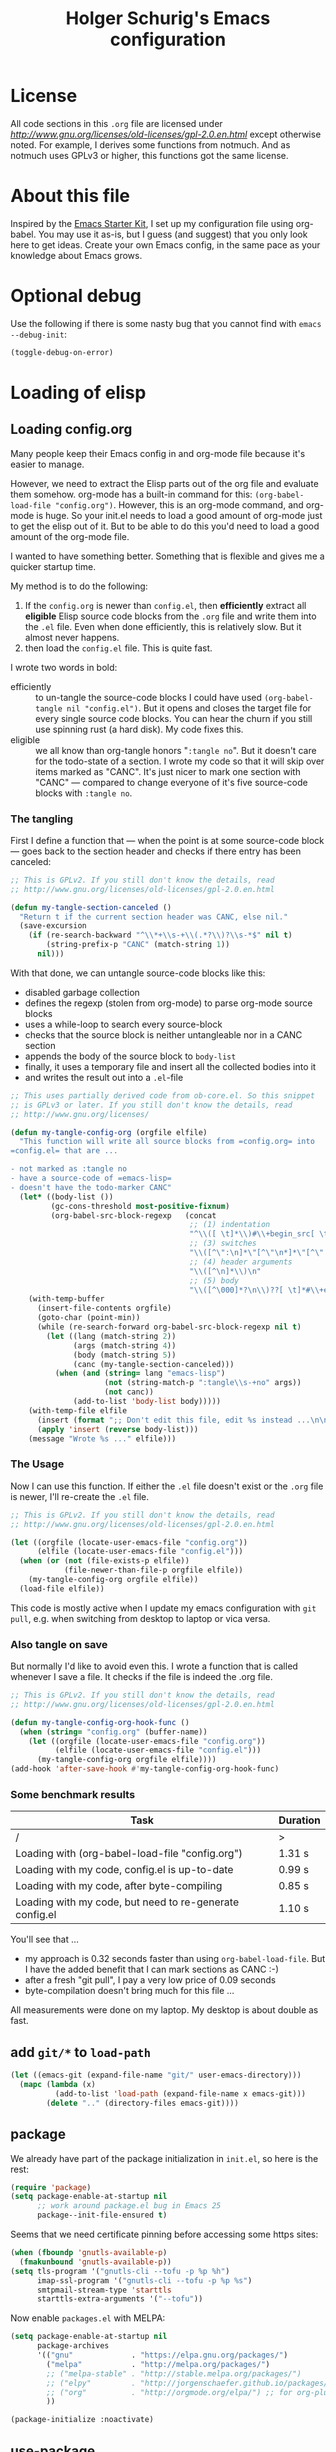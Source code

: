 #+TITLE: Holger Schurig's Emacs configuration
# @compile: (message "FOO")
# @compile: (byte-compile-file "config.el")
# @compile: (org-twbs-export-to-html)

* License

All code sections in this =.org= file are licensed under
[[GPLv2][http://www.gnu.org/licenses/old-licenses/gpl-2.0.en.html]] except
otherwise noted. For example, I derives some functions from notmuch.
And as notmuch uses GPLv3 or higher, this functions got the same
license.


* About this file
Inspired by the [[http://eschulte.me/emacs24-starter-kit/#installation][Emacs Starter Kit]], I set up my configuration file
using org-babel. You may use it as-is, but I guess (and suggest) that
you only look here to get ideas. Create your own Emacs config, in the
same pace as your knowledge about Emacs grows.


* Optional debug
Use the following if there is some nasty bug that you cannot find with
=emacs --debug-init=:

#+BEGIN_SRC emacs-lisp :tangle no
(toggle-debug-on-error)
#+END_SRC


* Loading of elisp

** Loading config.org
   :PROPERTIES:
   :TITLE:    Efficiently untangling Elisp from .org files
   :HUGO_TAGS: Emacs, org-mode
   :HUGO_TOPICS: Emacs
   :HUGO_FILE: en/emacs-efficiently-untangling-elisp.md
   :HUGO_DATE: [2016-05-12 23:01]
   :END:
Many people keep their Emacs config in and org-mode file because it's
easier to manage.

However, we need to extract the Elisp parts out of the org file and
evaluate them somehow. org-mode has a built-in command for this:
=(org-babel-load-file "config.org")=. However, this is an org-mode
command, and org-mode is huge. So your init.el needs to load a good
amount of org-mode just to get the elisp out of it.
But to be able to do this you'd
need to load a good amount of the org-mode file. 

I wanted to have something better. Something that is flexible and
gives me a quicker startup time.

#+HTML: <!--more-->

My method is to do the following:

1. If the =config.org= is newer than =config.el=, then *efficiently*
   extract all *eligible* Elisp source code blocks from the =.org=
   file and write them into the =.el= file. Even when done efficiently,
   this is relatively slow. But it almost never happens.
2. then load the =config.el= file. This is quite fast.

I wrote two words in bold:

- efficiently :: to un-tangle the source-code blocks I could have
     used =(org-babel-tangle nil "config.el")=. But it opens and
     closes the target file for every single source code blocks. You
     can hear the churn if you still use spinning rust (a hard disk).
     My code fixes this.
- eligible :: we all know than org-tangle honors "=:tangle no=". But
     it doesn't care for the todo-state of a section. I wrote my code
     so that it will skip over items marked as "CANC". It's just
     nicer to mark one section with "CANC" --- compared to change
     everyone of it's five source-code blocks with =:tangle no=.

*** The tangling

First I define a function that --- when the point is at some source-code block ---
goes back to the section header and checks if there entry has been canceled:

#+BEGIN_SRC emacs-lisp :tangle no
;; This is GPLv2. If you still don't know the details, read
;; http://www.gnu.org/licenses/old-licenses/gpl-2.0.en.html

(defun my-tangle-section-canceled ()
  "Return t if the current section header was CANC, else nil."
  (save-excursion
    (if (re-search-backward "^\\*+\\s-+\\(.*?\\)?\\s-*$" nil t)
        (string-prefix-p "CANC" (match-string 1))
      nil)))
#+END_SRC

With that done, we can untangle source-code blocks like this:

- disabled garbage collection
- defines the regexp (stolen from org-mode) to parse org-mode source blocks
- uses a while-loop to search every source-block
- checks that the source block is neither untangleable nor in a CANC section
- appends the body of the source block to =body-list=
- finally, it uses a temporary file and insert all the collected bodies into it
- and writes the result out into a =.el=-file

#+BEGIN_SRC emacs-lisp :tangle no
;; This uses partially derived code from ob-core.el. So this snippet
;; is GPLv3 or later. If you still don't know the details, read
;; http://www.gnu.org/licenses/

(defun my-tangle-config-org (orgfile elfile)
  "This function will write all source blocks from =config.org= into
=config.el= that are ...

- not marked as :tangle no
- have a source-code of =emacs-lisp=
- doesn't have the todo-marker CANC"
  (let* ((body-list ())
		 (gc-cons-threshold most-positive-fixnum)
         (org-babel-src-block-regexp   (concat
                                        ;; (1) indentation                 (2) lang
                                        "^\\([ \t]*\\)#\\+begin_src[ \t]+\\([^ \f\t\n\r\v]+\\)[ \t]*"
                                        ;; (3) switches
                                        "\\([^\":\n]*\"[^\"\n*]*\"[^\":\n]*\\|[^\":\n]*\\)"
                                        ;; (4) header arguments
                                        "\\([^\n]*\\)\n"
                                        ;; (5) body
                                        "\\([^\000]*?\n\\)??[ \t]*#\\+end_src")))
    (with-temp-buffer
      (insert-file-contents orgfile)
      (goto-char (point-min))
      (while (re-search-forward org-babel-src-block-regexp nil t)
        (let ((lang (match-string 2))
              (args (match-string 4))
              (body (match-string 5))
              (canc (my-tangle-section-canceled)))
          (when (and (string= lang "emacs-lisp")
                     (not (string-match-p ":tangle\\s-+no" args))
                     (not canc))
              (add-to-list 'body-list body)))))
    (with-temp-file elfile
      (insert (format ";; Don't edit this file, edit %s instead ...\n\n" orgfile))
      (apply 'insert (reverse body-list)))
    (message "Wrote %s ..." elfile)))
#+END_SRC

*** The Usage

Now I can use this function. If either the =.el= file doesn't exist or
the =.org= file is newer, I'll re-create the =.el= file.

#+BEGIN_SRC emacs-lisp :tangle no
;; This is GPLv2. If you still don't know the details, read
;; http://www.gnu.org/licenses/old-licenses/gpl-2.0.en.html

(let ((orgfile (locate-user-emacs-file "config.org"))
      (elfile (locate-user-emacs-file "config.el")))
  (when (or (not (file-exists-p elfile))
            (file-newer-than-file-p orgfile elfile))
    (my-tangle-config-org orgfile elfile))
  (load-file elfile))
#+END_SRC

This code is mostly active when I update my emacs configuration with
=git pull=, e.g. when switching from desktop to laptop or vica versa.

*** Also tangle on save

But normally I'd like to avoid even this. I wrote a function that is
called whenever I save a file. It checks if the file is indeed the
.org file.

#+BEGIN_SRC emacs-lisp
;; This is GPLv2. If you still don't know the details, read
;; http://www.gnu.org/licenses/old-licenses/gpl-2.0.en.html

(defun my-tangle-config-org-hook-func ()
  (when (string= "config.org" (buffer-name))
	(let ((orgfile (locate-user-emacs-file "config.org"))
		  (elfile (locate-user-emacs-file "config.el")))
	  (my-tangle-config-org orgfile elfile))))
(add-hook 'after-save-hook #'my-tangle-config-org-hook-func)
#+END_SRC

*** Some benchmark results

| Task                                                    | Duration |
|---------------------------------------------------------+----------|
| /                                                       |        > |
| Loading with (org-babel-load-file "config.org")         |   1.31 s |
| Loading with my code, config.el is up-to-date           |   0.99 s |
| Loading with my code, after byte-compiling              |   0.85 s |
| Loading with my code, but need to re-generate config.el |   1.10 s |

You'll see that ...

- my approach is 0.32 seconds faster than using =org-babel-load-file=.
  But I have the added benefit that I can mark sections as CANC
  :-)
- after a fresh "git pull", I pay a very low price of 0.09 seconds
- byte-compilation doesn't bring much for this file ...

All measurements were done on my laptop. My desktop is about double as fast.

** add =git/*= to =load-path=
#+BEGIN_SRC emacs-lisp
(let ((emacs-git (expand-file-name "git/" user-emacs-directory)))
  (mapc (lambda (x)
		  (add-to-list 'load-path (expand-file-name x emacs-git)))
		(delete ".." (directory-files emacs-git))))
#+END_SRC

** package
We already have part of the package initialization in =init.el=, so here is the rest:

#+BEGIN_SRC emacs-lisp
(require 'package)
(setq package-enable-at-startup nil
      ;; work around package.el bug in Emacs 25
      package--init-file-ensured t)
#+END_SRC

Seems that we need certificate pinning before accessing some https sites:

#+BEGIN_SRC emacs-lisp :tangle no
(when (fboundp 'gnutls-available-p)
  (fmakunbound 'gnutls-available-p))
(setq tls-program '("gnutls-cli --tofu -p %p %h")
      imap-ssl-program '("gnutls-cli --tofu -p %p %s")
      smtpmail-stream-type 'starttls
      starttls-extra-arguments '("--tofu"))
#+END_SRC

Now enable =packages.el= with MELPA:

#+BEGIN_SRC emacs-lisp
(setq package-enable-at-startup nil
	  package-archives
	  '(("gnu"             . "https://elpa.gnu.org/packages/")
		("melpa"           . "http://melpa.org/packages/")
		;; ("melpa-stable" . "http://stable.melpa.org/packages/")
		;; ("elpy"         . "http://jorgenschaefer.github.io/packages/")
		;; ("org"          . "http://orgmode.org/elpa/") ;; for org-plus-contrib
		))

(package-initialize :noactivate)
#+END_SRC

** use-package
See http://github.com/jwiegley/use-package/
or http://www.lunaryorn.com/2015/01/06/my-emacs-configuration-with-use-package.html

Bootstrap use-package:

#+BEGIN_SRC emacs-lisp
(unless (package-installed-p 'use-package)
  (package-refresh-contents)
  (package-install 'use-package))
(require 'use-package)
;; You can turn this on to see when exactly a package get's configured
;; (setq use-package-verbose t)
#+END_SRC

** Package: paradox - nicer UI as list-packages
https://github.com/Malabarba/paradox

| Key | Function                        |
|-----+---------------------------------|
| =v=   | visit homepage                  |
| =l=   | list recent commits             |
| =f r= | filter by regexp                |
| =f u= | filter by upgradeable packages  |
| =f k= | filter by keyword               |
| =f s= | filter by user-starred packages |
|-----+---------------------------------|

#+BEGIN_SRC emacs-lisp
(use-package paradox
  :ensure t
  :bind (("M-g p" . paradox-list-packages-no-fetch)
		 ("M-g P" . paradox-list-packages))
  :config
  (defun paradox-list-packages-no-fetch ()
	"Shows you the packages without actually fetching new ones."
	(interactive)
	(paradox-list-packages t))

  ;; disable the github token generation
  (setq paradox-github-token t)

  (setq paradox-execute-asynchronously t
		paradox-display-download-count t)
)
#+END_SRC


* Personal information
#+BEGIN_SRC emacs-lisp
(setq user-full-name "Holger Schurig")
(setq user-mail-address "holgerschurig@gmail.com")
#+END_SRC

Passwords that shouldn't end up in my public git tree. Also not that I
make =freenode-password= known via =(defvar=, so that the
byte-compiler won't bark at me.

#+BEGIN_SRC emacs-lisp
(defvar freenode-password nil "Password for the IRC network freenode.net")
(require 'private nil 'noerror)
#+END_SRC


* Visual elements

** GUI elements

Disable toolbars:

#+BEGIN_SRC emacs-lisp
(when (functionp 'tool-bar-mode)
  (tool-bar-mode -1))
#+END_SRC

Disable scroll-bar (except on Windows):

#+BEGIN_SRC emacs-lisp
(unless (eq system-type 'windows-nt)
  (scroll-bar-mode -1))
#+END_SRC

You may also put something like this into =~/.Xresources= to
enable/disable certain things as soon as Emacs starts, e.g. before
this script executes:

#+BEGIN_EXAMPLE
Emacs.verticalScrollBars: off
Emacs.toolBar: off
#+END_EXAMPLE

** Disable greeting
Disabling greeting in the echo area is rather nasty, because a simple
setting of this variable by setq is deliberately ignored. Sigh.

#+BEGIN_SRC emacs-lisp
(eval-after-load "startup" '(fset 'display-startup-echo-area-message 'ignore))
; Empty scratch message
(setq initial-scratch-message nil)
; Include current buffer name in the title bar
(setq frame-title-format '(buffer-file-name "%f" ("%b")))
#+END_SRC

** CANC Window manager interaction
Avoid Emacs hanging for a while after changing default font:

#+BEGIN_SRC emacs-lisp
(modify-frame-parameters nil '((wait-for-wm . nil)))
#+END_SRC

** Blend fringe
http://emacs.stackexchange.com/a/5343/115

#+BEGIN_SRC emacs-lisp
(set-face-attribute 'fringe nil
					  :foreground (face-foreground 'default)
					  :background (face-background 'default))
#+END_SRC

** Line truncation
Don't display continuation lines

#+BEGIN_SRC emacs-lisp
(setq-default truncate-lines t)
#+END_SRC

Do `M-x toggle-truncate-lines` to toggle truncation mode.
`truncate-partial-width-windows' has to be nil for
`toggle-truncate-lines' to work in split windows

#+BEGIN_SRC emacs-lisp
(setq truncate-partial-width-windows nil)
#+END_SRC

** Show trailing whitespace

#+BEGIN_SRC emacs-lisp
(defun my-show-trailing-whitespace ()
  (interactive)
  (setq show-trailing-whitespace t))
(defun my-hide-trailing-whitespace ()
  (interactive)
  (message "hide trailing whitespace")
  (setq show-trailing-whitespace nil))
(add-hook 'prog-mode-hook 'my-show-trailing-whitespace)
#+END_SRC

** Buffers without toolbar, extra frame etc
#+BEGIN_SRC emacs-lisp
(add-to-list 'special-display-buffer-names "*Backtrace*")
(add-to-list 'special-display-frame-alist '(tool-bar-lines . 0))
#+END_SRC

** Settings for text vs. windowing systems
#+BEGIN_SRC emacs-lisp
(if window-system
	;; X11, Windows, etc
	(progn
	  ;; Windowing systems are fast enought
	  (column-number-mode t)
	  ;; Turn off blinking
	  (blink-cursor-mode -1)
	  )
  ;; Text mode
  (progn
	;; No "very" visible cursor
	(setq visible-cursor nil)))
#+END_SRC

** No audible bell
#+BEGIN_SRC emacs-lisp
(setq visible-bell t)
#+END_SRC

** Let emacs react faster to keystrokes
#+BEGIN_SRC emacs-lisp
(setq echo-keystrokes 0.1)
(setq idle-update-delay 0.35)
#+END_SRC

** Line and column numbers
Show line and column numbers in the mode-line:

#+BEGIN_SRC emacs-lisp
(line-number-mode 1)
(column-number-mode 1)
#+END_SRC

** Unhighlight if out of focus
I got the idea from here: http://amitp.blogspot.de/2013/05/emacs-highlight-active-buffer.html

#+BEGIN_SRC emacs-lisp
(defun highlight-focus:app-focus-in ()
  (global-font-lock-mode 1)
  ;;(set-face-attribute 'default nil :foreground "white")
)
(defun highlight-focus:app-focus-out ()
  (global-font-lock-mode -1)
  ;;(set-face-attribute 'default nil :foreground "#555555")
)
(add-hook 'focus-in-hook  #'highlight-focus:app-focus-in)
(add-hook 'focus-out-hook #'highlight-focus:app-focus-out)
#+END_SRC

** Theme: low contrast theme
I increased the contrast of zenburn to make it more appealing.

#+BEGIN_SRC emacs-lisp
(use-package zenburn-theme
  :ensure t
  :init
  ;; The following colores are derived from zenburn's original colors,
  ;; but I reduced their brightness with my-kurecolor (M-g k j j j j)
  (defvar zenburn-override-colors-alist
  '(("zenburn-bg-05"    . "#040404")
    ("zenburn-bg"       . "#0B0B0B")
    ("zenburn-bg+05"    . "#151515")
    ("zenburn-bg+1"     . "#1B1B1B")
    ("zenburn-bg+2"     . "#2B2B2B")
    ("zenburn-bg+3"     . "#3B3B3B")))
  :config
  (load-theme 'zenburn t)

  (defun zenburn-get (color)
	(cdr (assoc (concat "zenburn-" color) zenburn-default-colors-alist)))
)
#+END_SRC

** Package: font-lock - syntax highlighting
#+BEGIN_SRC emacs-lisp
(use-package font-lock
  :if (not noninteractive)
  :config
  (setq font-lock-maximum-decoration 2)
  (setq-default font-lock-multiline t)
)
#+END_SRC
*** Highlight keywords

See https://www.emacswiki.org/emacs/AddKeywords for the example and
https://www.emacswiki.org/emacs-test/RegularExpression for regular
expession description. Currently, I use:

- \\< :: start of word
- \\( :: start of group
- \\) :: end of group
- \\| :: or
- \\? :: optional

Add font locking for =FIXME=, =TODO=, =XXX= and =HINT= to all modes
except diff-mode and org-mode.

#+BEGIN_SRC emacs-lisp
(defface my-todo-face
  '((t :foreground "red"
	   :weight bold))   
  "Font for showing TODO words."
  :group 'basic-faces)

(defun my-add-font-lock-keywords ()
  (unless (or (eq 'diff-mode major-mode)
		  (eq 'org-mode major-mode))
	(font-lock-add-keywords nil
							'(("\\<\\(\\(FIXME\\|TODO\\|XXX\\|HINT\\):?\\)" 1 'font-lock-warning-face prepend)))))
(add-hook 'find-file-hook #'my-add-font-lock-keywords)
#+END_SRC

Mark =\todo= in LaTeX mode:

#+BEGIN_SRC emacs-lisp :tangle no
(font-lock-add-keywords 'latex-mode '(("\\(\\\\todo\\)" 1 'font-lock-warning-face prepend)))
#+END_SRC
** Package: jit-locking - just-in-time fontification
#+BEGIN_SRC emacs-lisp
(use-package jit-lock
  :if (not noninteractive)
  :config
  (setq jit-lock-stealth-time 1
		jit-lock-defer-time 0.05
		jit-lock-contextually t
		jit-lock-stealth-nice 0.3)
)
#+END_SRC

** Package: paren - let parenthesis behave
#+BEGIN_SRC emacs-lisp
(use-package paren
  :if (not noninteractive)
  :config
  (show-paren-mode 1)
  (setq show-paren-delay 0)
)
#+END_SRC

** Package: powerline - a much more powerful mode-line
*** Powerline faces
Without this we have some proportional font on Windows:

#+BEGIN_SRC emacs-lisp
(when (eq system-type 'windows-nt)
  (set-face-attribute 'mode-line nil :font "Courier New"))
#+END_SRC

Define new faces for elements on an active powerline:

#+BEGIN_SRC emacs-lisp
;; Base faces, face1 is active, face2 is inactive
(defface my-pl-face1 '((t (:foreground "white" :background "blue1" :inherit mode-line))) nil :group 'powerline)
(defface my-pl-face2 '((t (:foreground "dimgray" :background "#000040" ))) nil :group 'powerline)
(defface my-pl-face3 '((t (:foreground "black" :background "dark orange" :inherit mode-line))) nil :group 'powerline)
(defface my-pl-face4 '((t (:foreground "dimgray" :background "#402000"))) nil :group 'powerline)

(defface my-pl-indi-romod-face1 '((t (:inherit my-pl-face1))) nil :group 'powerline)
(defface my-pl-indi-romod-face2 '((t (:inherit my-pl-face2))) nil :group 'powerline)
(defface my-pl-indi-narrow-face1 '((t (:inherit my-pl-face1))) nil :group 'powerline)
(defface my-pl-indi-narrow-face2 '((t (:inherit my-pl-face2))) nil :group 'powerline)
(defface my-pl-size-face1 '((t (:inherit my-pl-face1))) nil :group 'powerline)
(defface my-pl-size-face2 '((t (:inherit my-pl-face2))) nil :group 'powerline)
(defface my-pl-mule-face1 '((t (:inherit my-pl-face1))) nil :group 'powerline)
(defface my-pl-mule-face2 '((t (:inherit my-pl-face2))) nil :group 'powerline)
(defface my-pl-name-face1 '((t (:inherit my-pl-face3 :foreground "white" :background "darkred"))) nil :group 'powerline)
(defface my-pl-name-face2 '((t (:inherit my-pl-face4 :background "#400000"))) nil :group 'powerline)
(defface my-pl-dir-face1 '((t (:inherit mode-line :foreground "dimgray"))) nil :group 'powerline)
(defface my-pl-dir-face2 '((t (:inherit mode-line-inactive :foreground "dimgray"))) nil :group 'powerline)
(defface my-pl-major-face1 '((t (:inherit my-pl-face1))) nil :group 'powerline)
(defface my-pl-major-face2 '((t (:inherit my-pl-face2))) nil :group 'powerline)
(defface my-pl-process-face1 '((t (:inherit my-pl-face1))) nil :group 'powerline)
(defface my-pl-process-face2 '((t (:inherit my-pl-face2))) nil :group 'powerline)
(defface my-pl-minor-face1 '((t (:inherit my-pl-face3))) nil :group 'powerline)
(defface my-pl-minor-face2 '((t (:inherit my-pl-face4))) nil :group 'powerline)
(defface my-pl-lincol-face1 '((t (:inherit my-pl-face1))) nil :group 'powerline)
(defface my-pl-lincol-face2 '((t (:inherit my-pl-face2))) nil :group 'powerline)
(when (display-graphic-p)
  (set-face-attribute 'mode-line-highlight nil :foreground "white" :weight 'bold)
  (set-face-attribute 'my-pl-indi-romod-face1 nil :weight 'bold)
  (set-face-attribute 'my-pl-name-face1 nil :weight 'bold))
#+END_SRC

*** Powerline functions
Here I define [[http://amitp.blogspot.com/2011/08/emacs-custom-mode-line.html][Amit's]] shorten-directory function, so that the directory
in the mode-line isn't too long.

#+BEGIN_SRC emacs-lisp
(defun shorten-directory (dir max-length)
  "Show up to `max-length' characters of a directory name `dir'."
  (let ((path (reverse (split-string (abbreviate-file-name dir) "/")))
		(output ""))
	(when (and path (equal "" (car path)))
	  (setq path (cdr path)))
	(while (and path (< (length output) (- max-length 4)))
	  (setq output (concat (car path) "/" output))
	  (setq path (cdr path)))
	(when path
	  (setq output (concat ".../" output)))
	output))
#+END_SRC

*** finally the mode line
And finally we build our mode line:

#+BEGIN_SRC emacs-lisp
(use-package powerline
  :if (and (display-graphic-p) (not noninteractive))
  :ensure t
  :config
  (powerline-default-theme)
  (setq powerline-default-separator 'arrow)
  (setq powerline-height 18)
  (setq powerline-display-buffer-size nil)
  (setq powerline-display-mule-info nil)
  (setq powerline-display-hud nil)

  ;; used for modes + line numbers
  (set-face-attribute 'powerline-active1   nil :foreground "black" :background "dark orange")
  (set-face-attribute 'powerline-inactive1 nil :foreground "black" :background "DarkOrange4")
  ;; used for left/right border, indicator + empty space
  (set-face-attribute 'powerline-active2   nil :background "blue1")
  (set-face-attribute 'powerline-inactive2 nil :background "blue4")

  ;; This detects the current state of narrowing. It is a slight
  ;; modification of the original function powerline-narrow from
  ;; powerline.el: It displays a unicode flag as well.
  ;; (defpowerline my-powerline-narrow
  (defun my-powerline-narrow (&optional face pad)
	(let (real-point-min real-point-max)
	  (save-excursion
		(save-restriction
		  (widen)
		  (setq real-point-min (point-min)
				real-point-max (point-max))))
	  (when (or (/= real-point-min (point-min))
				(/= real-point-max (point-max)))
		(propertize (char-to-string #x2691)
					'mouse-face 'mode-line-highlight
					'help-echo "mouse-1: Remove narrowing from the current buffer"
					'local-map (make-mode-line-mouse-map
								'mouse-1 'mode-line-widen)))))

  (setq-default mode-line-format
				'("%e"
				  (:eval
				   (let* ((active (powerline-selected-window-active))
						  (mode-line (if active 'mode-line 'mode-line-inactive))
						  (indi-romod-face (if active 'my-pl-indi-romod-face1 'my-pl-indi-romod-face2))
						  (indi-narrow-face (if active 'my-pl-indi-narrow-face1 'my-pl-indi-narrow-face2))
						  (size-face (if active 'my-pl-size-face1 'my-pl-size-face2))
						  (mule-face (if active 'my-pl-mule-face1 'my-pl-mule-face2))
						  (name-face (if active 'my-pl-name-face1 'my-pl-name-face2))
						  (dir-face (if active 'my-pl-dir-face1 'my-pl-dir-face2))
						  (major-face (if active 'my-pl-major-face1 'my-pl-major-face2))
						  (process-face (if active 'my-pl-process-face1 'my-pl-process-face2))
						  (minor-face (if active 'my-pl-minor-face1 'my-pl-minor-face2))
						  (lincol-face (if active 'my-pl-lincol-face1 'my-pl-lincol-face2))

						  (separator-left (intern (format "powerline-%s-%s"
														  (powerline-current-separator)
														  (car powerline-default-separator-dir))))
						  (separator-right (intern (format "powerline-%s-%s"
														   (powerline-current-separator)
														   (cdr powerline-default-separator-dir))))
						  (erc-active (and (boundp 'erc-modified-channels-object) 
														(> (length erc-modified-channels-object) 0)))

						  (lhs (append (list ;; modified/readonly status
										(powerline-raw "%*" indi-romod-face 'l)
										(my-powerline-narrow indi-narrow-face 'l)
										(powerline-raw " " indi-narrow-face)

										;; buffer size
										(when powerline-display-buffer-size
										  (powerline-buffer-size size-face 'l))

										;; Multilingual environment
										(when powerline-display-mule-info
										  (powerline-raw mode-line-mule-info mule-face 'l))

										;; Directory, Buffer
										(funcall separator-right mule-face name-face)
										;; (powerline-buffer-id name-face 'l) ;; this gives wrong foreground
										(powerline-raw "%b " name-face 'l)
										(funcall separator-left name-face dir-face)

										(when (and (buffer-file-name)
												   (not (file-remote-p default-directory)))
										  (powerline-raw (shorten-directory default-directory 25)
														 dir-face 'l))

										(powerline-raw " " dir-face)
										(funcall separator-right dir-face major-face)

										;; Major mode
										(powerline-major-mode major-face 'l)

										;; Empty space
										(powerline-raw " " major-face)

										;; Some process status
										(powerline-process process-face))

									   ;; Minor mode
									   (append (if (split-string (format-mode-line minor-mode-alist))
												   (list (powerline-minor-modes minor-face 'l)
														 (funcall separator-left minor-face mode-line))
												 (list (funcall separator-left major-face mode-line))))
									 ))

						  (rhs (append (list
										;; ERC channel tracking status
										(when erc-active
										  (funcall separator-right mode-line name-face))
										(when erc-active
										  (powerline-raw erc-modified-channels-object name-face))
										(funcall separator-right (if erc-active name-face mode-line) lincol-face)

										;; line number, column number
										(powerline-raw "%l:%c " lincol-face 'l)

										;; XPM containing the position
										(when powerline-display-hud
										  (powerline-hud my-pl-face1 my-pl-face3))
										)))
						  )
					 (concat (powerline-render lhs)
							 (powerline-fill mode-line (powerline-width rhs))
							 (powerline-render rhs))))))
)
#+END_SRC
** Package: white-space - visualize tabs, (hard) spaces, newlines
The following can visualize white space quite neatly:

#+BEGIN_SRC emacs-lisp
(use-package whitespace
  :defer t
  :bind ("C-c w" . global-whitespace-mode)
  :after zenburn
  :config
  (setq whitespace-style
	'(face
	  trailing
	  tabs
	  spaces
	  lines
	  lines-tail
	  newline
	  ;;empty
	  space-before-tab
	  indentation
	  empty
	  space-after-tab
	  space-mark
	  tab-mark
	  ;;newline-mark
	  ))
  (set-face-attribute 'whitespace-tab nil :background (zenburn-get "bg"))
)
#+END_SRC



* None-Visual settings
** Limit message logs
#+BEGIN_SRC emacs-lisp
(setq message-log-max 10000)
#+END_SRC
** CANC Advice redefinition behavior
#+BEGIN_SRC emacs-lisp
(setq ad-redefinition-action 'accept)
#+END_SRC

** History
Delete identical history entries
#+BEGIN_SRC emacs-lisp
(setq history-delete-duplicates t)
#+END_SRC
** Enable some disabled commands

#+BEGIN_SRC emacs-lisp
(put 'erase-buffer 'disabled nil)
(put 'narrow-to-region 'disabled nil)
#+END_SRC

** Simpler yes or no prompt

#+BEGIN_SRC emacs-lisp
;  Get rid of yes-or-no questions - y or n is enough
(fset 'yes-or-no-p 'y-or-n-p)
#+END_SRC

** Localisation
A sentence doesn't end with two spaces:

#+BEGIN_SRC emacs-lisp
(setq sentence-end-double-space nil)
#+END_SRC

** Package: dash - provide emacs functions
Add =-difference= as a deferred load to silence the byte-compiler.
#+BEGIN_SRC emacs-lisp
(use-package dash
  :ensure t
  :defer t
  :commands (-difference)
)
#+END_SRC

** Package: cus-edit: set and load customization file
#+BEGIN_SRC emacs-lisp
(use-package cus-edit
  :init
  (setq custom-file (locate-user-emacs-file "custom.el"))
  (when (file-exists-p custom-file)
	(load-file custom-file))
  ;; keep lisp names in the custom buffers, don't capitalize.
  (setq custom-unlispify-tag-names nil)
  ;; kill old buffers.
  (setq custom-buffer-done-kill t)
)
#+END_SRC

** Package: browse-url - setup default browser

#+BEGIN_SRC emacs-lisp
(use-package browse-url
  :defer t
  :config
  (setq browse-url-browser-function 'browse-url-generic
		browse-url-generic-program "x-www-browser"))
#+END_SRC

** Package: keyfreq - record how often you use a keyboard command
Idea from http://blog.binchen.org/posts/how-to-be-extremely-efficient-in-emacs.html

Use =keyfreq-show= to see what you've used mostly.

#+BEGIN_SRC emacs-lisp
(use-package keyfreq
  :if (not noninteractive)
  :ensure t
  :config
  (defun my-turnon-keyfreq-mode ()
	(interactive)
	(keyfreq-mode 1)
	(keyfreq-autosave-mode 1))

  (defun turnoff-keyfreq-mode ()
	(interactive)
	(keyfreq-mode -1)
	(keyfreq-autosave-mode -1))

  (setq keyfreq-excluded-commands
		'(self-insert-command
		  org-self-insert-command
		  abort-recursive-edit
		  backward-char
		  delete-backward-char
		  forward-char
		  keyfreq-mode
		  previous-line
		  next-line
		  undefined ;; lambda
		  ))

  (unless (file-exists-p (file-truename keyfreq-file))
	(with-temp-buffer
	  (insert "()")
	  (write-file (file-truename keyfreq-file))))

  ;; And use keyfreq-show to see how many times you used a command.
  ;; comment out below line if there is performance impact
  (my-turnon-keyfreq-mode)
)
#+END_SRC
** Package: savehist _ save mini-buffer history
#+BEGIN_SRC emacs-lisp
(use-package savehist
  :if (not noninteractive)
  :init
  (defvar savehist-file)
  (setq savehist-file (locate-user-emacs-file "tmp/history.el")
		history-length 1000)
  :config
  (savehist-mode 1)
)
#+END_SRC

** Package: server

- always start the emacs-server, except when run in daemon mode
- already Disable prompt asking you if you want to kill a buffer
  with a live process attached to it.
  http://stackoverflow.com/questions/268088/how-to-remove-the-prompt-for-killing-emacsclient-buffers

#+BEGIN_SRC emacs-lisp
(use-package server
  :if (not noninteractive)
  :commands (server-running-p)
  :config
  (unless (or (daemonp) (server-running-p))
	(server-mode 1))
  (add-hook 'server-switch-hook 'raise-frame)
)
#+END_SRC

A good way to start emacsclient is with this line in =/etc/bash.bashrc=:

#+BEGIN_EXAMPLE
alias e="emacsclient --no-wait --alternate-editor=\"\" --create-frame"
#+END_EXAMPLE

May may also set the environment variables =EDITOR= and/or =VISUAL=,
but then you better omit the "=--no-wait=" option.



* Editing
** Package: undo-tree - treat undo history as a tree
This lets you use =C-z= (undo-tree-visualize) to visually walk through
the changes you've made, undo back to a certain point (or redo), and
go down different branches.

#+BEGIN_SRC emacs-lisp
(use-package undo-tree
  :ensure t
  :diminish undo-tree-mode
  :commands (undo-tree-visualize)
  :bind ("C-z" . undo-tree-visualize)
  :config
  (progn
	(global-undo-tree-mode)
	(setq undo-tree-visualizer-timestamps t)
	(setq undo-tree-visualizer-diff t)))
#+END_SRC


* Cursor movement
First we define code that allows us to bind multiple functions to
repeated commands. Taken from
[[http://www.emacswiki.org/cgi-bin/wiki/DoubleKeyBinding]]:

#+BEGIN_SRC emacs-lisp
(defvar seq-times 0
  "Stores number of times command was executed.  It cotnains
random data before `seq-times' macro is called.")

(defmacro seq-times (&optional name max &rest body)
  "Returns number of times command NAME was executed and updates
`seq-times' variable accordingly.  If NAME is nil `this-command'
will be used.  If MAX is specified the counter will wrap around
at the value of MAX never reaching it.  If body is given it will
be evaluated if the command is run for the first time in a
sequence."
  (declare (indent 2))

  ;; Build incrementation part
  (setq max (cond ((null max) '(setq seq-times (1+ seq-times)))
		  ((atom max) (if (and (integerp max) (> max 0))
				  `(setq seq-times (% (1+ seq-times) ,max))
				'(setq seq-times (1+ seq-times))))
		  (t          `(let ((max ,max))
				 (if (and (integerp max) (> max 0))
					 (setq seq-times (% (1+ seq-times) max))
				   (setq seq-times (1+ seq-times)))))))

  ;; Make macro
  (if (eq name 'last-command)
	  max
	(cond ((null  name) (setq name 'this-command))
	  ((consp name) (setq name `(or ,name this-command))))
	`(if (eq last-command ,name)
	 ,max
	   ,@body
	   (setq seq-times 0))))

(defmacro seq-times-nth (name body &rest list)
  "Calls `seq-times' with arguments NAME, length and BODY
and (where length is the number of elements in LIST) then returns
`seq-times'th element of LIST."
  (declare (indent 2))
  `(nth (seq-times ,name ,(length list) ,body) ',list))

(defmacro seq-times-do (name body &rest commands)
  "Calls `seq-times' with arguments NAME, length and BODY (where
length is the number of COMMANDS) and then runs `seq-times'th
command from COMMANDS."
  (declare (indent 2))
  `(eval (nth (seq-times ,name ,(length commands) ,body) ',commands)))
#+END_SRC

** Home / End

#+BEGIN_SRC emacs-lisp
(defvar my--previous-position)

(defun my-home ()
  "Depending on how many times it was called moves the point to:

   - begin of indentation
   - beginning of line
   - begin of function
   - beginning of buffer
   - back to where it was"
  (interactive)
  (seq-times-do nil (setq my--previous-position (point))
	(back-to-indentation)
	(beginning-of-line)
	(beginning-of-defun)
	(goto-char (point-min))
	(goto-char my--previous-position)))

(bind-key "C-a" 'my-home)
(bind-key "<home>" 'my-home)

(defun my-end ()
  "Depending on how many times it was called moves the point to:

   - end of line
   - end of function
   - end of buffer
   - back to where it was"
  (interactive)
  (seq-times-do nil (setq my--previous-position (point))
	(end-of-line)
	(forward-paragraph)
	(end-of-defun)
	(goto-char (point-max))
	(goto-char my--previous-position)))

(bind-key "C-e" 'my-end)
(bind-key "<end>" 'my-end)
#+END_SRC

** Recenter

#+BEGIN_SRC emacs-lisp
(setq recenter-positions '(middle 4 -4))
#+END_SRC

** Nicer goto-line
Doesn't modify minibuffer-history, but use it's own little history
list.

#+BEGIN_SRC emacs-lisp
(defvar my-goto-line-history '())
(defun my-goto-line (line &optional buffer)
  "Goto LINE, counting from line 1 at beginning of buffer.
Normally, move point in the current buffer, and leave mark at the
previous position.  With just \\[universal-argument] as argument,
move point in the most recently selected other buffer, and switch to it.

If there's a number in the buffer at point, it is the default for LINE.

This function is usually the wrong thing to use in a Lisp program.
What you probably want instead is something like:
  (goto-char (point-min)) (forward-line (1- N))
If at all possible, an even better solution is to use char counts
rather than line counts."
  (interactive
   (if (and current-prefix-arg (not (consp current-prefix-arg)))
	   (list (prefix-numeric-value current-prefix-arg))
	 ;; Look for a default, a number in the buffer at point.
	 (let* ((default
		  (save-excursion
		(skip-chars-backward "0-9")
		(if (looking-at "[0-9]")
			(buffer-substring-no-properties
			 (point)
			 (progn (skip-chars-forward "0-9")
				(point))))))
		;; Decide if we're switching buffers.
		(buffer
		 (if (consp current-prefix-arg)
		 (other-buffer (current-buffer) t)))
		(buffer-prompt
		 (if buffer
		 (concat " in " (buffer-name buffer))
		   "")))
	   ;; Read the argument, offering that number (if any) as default.
	   (list (read-from-minibuffer (format (if default "Goto line%s (%s): "
						 "Goto line%s: ")
					   buffer-prompt
					   default)
				   nil nil t
				   'my-goto-line-history
				   default)
		 buffer))))
  ;; Switch to the desired buffer, one way or another.
  (if buffer
	  (let ((window (get-buffer-window buffer)))
	(if window (select-window window)
	  (switch-to-buffer-other-window buffer))))
  ;; Leave mark at previous position
  (or (region-active-p) (push-mark))
  ;; Move to the specified line number in that buffer.
  (save-restriction
	(widen)
	(goto-char (point-min))
	(if (eq selective-display t)
	(re-search-forward "[\n\C-m]" nil 'end (1- line))
	  (forward-line (1- line)))))
(bind-key "M-g g"   'my-goto-line)
(bind-key "M-g M-g" 'my-goto-line)
#+END_SRC

** Mouse scrolling
Make the mouse wheel scroll smoother.

#+BEGIN_SRC emacs-lisp
(setq mouse-wheel-scroll-amount '(2 ((shift) . 1) ((control) . nil))
	  mouse-wheel-progressive-speed nil)
#+END_SRC

** Smooth scrolling
Normally, at the top-of-screen or bottom-of-screen, emacs would scroll
quarter-page wise. This is a bit annoying, because I'll always have to
chase the cursor when this happens. But there's a cure:

#+BEGIN_SRC emacs-lisp
(setq scroll-conservatively most-positive-fixnum
      scroll-preserve-screen-position t)
#+END_SRC

** Package: avy - jump to characters

#+BEGIN_SRC emacs-lisp
(use-package avy
  :ensure t
  :bind ("C-ö" . avy-goto-char-timer)
  :config
  (setq avy-keys (append (number-sequence ?a ?z)
						 (number-sequence ?0 ?9)))
  (setq avy-style 'at-full)
  (setq avy-all-windows nil)
  (setq avy-highlight-first t))
#+END_SRC

** Package: bookmark - set bookmarks, maybe annotate them, jump to them later
#+BEGIN_SRC emacs-lisp
(use-package bookmark
  :if (not noninteractive)
  :config
  (setq bookmark-default-file (locate-user-emacs-file "tmp/bookmarks.el"))
  )
#+END_SRC

** Package: expand-region - increase selected region by semantic units
Home page: https://github.com/magnars/expand-region.el

C-+ Expand region increases the selected region by semantic units.

You can then either continue to press C-+ to expand even further, or
use + and - after the first expand to expand further / shrink again.

#+BEGIN_SRC emacs-lisp
(use-package expand-region
  :ensure t
  :bind ("C-+" . er/expand-region)
  :config
  (setq expand-region-reset-fast-key    "<ESC><ESC>"))
#+END_SRC

** Package: smartscan - jumps between other symbols found at point
This makes =M-n= and =M-p= look for the symbol at point. This is
very un-intrusive, no pop-up, no nothing,

#+BEGIN_SRC emacs-lisp
(use-package smartscan
  :ensure t
  :commands (global-smartscan-mode)
  :config
  (global-smartscan-mode t)
  )
#+END_SRC


* Yank and Delete

** Delete word or yank
The following may be of interest to people who (a) are happy with
"C-w" and friends for killing and yanking, (b) use
"transient-mark-mode", (c) also like the traditional Unix tty
behaviour that "C-w" deletes a word backwards. It tweaks "C-w" so
that, if the mark is inactive, it deletes a word backwards instead
of killing the region. Without that tweak, the C-w would create an
error text without an active region.
http://www.emacswiki.org/emacs/DefaultKillingAndYanking#toc2

#+BEGIN_SRC emacs-lisp
(defadvice kill-region (before unix-werase activate compile)
  "When called interactively with no active region, delete a single word
	backwards instead."
  (interactive
   (if mark-active (list (region-beginning) (region-end))
	 (list (save-excursion (backward-word 1) (point)) (point)))))
#+END_SRC

** Selection deletion
Use delete-selection mode:

#+BEGIN_SRC emacs-lisp
(delete-selection-mode t)
#+END_SRC

** Deletion in readonly buffer
Be silent when killing text from read only buffer:

#+BEGIN_SRC emacs-lisp
(setq kill-read-only-ok t)
#+END_SRC

** Join lines at killing
If at end of line, join with following; otherwise kill line.
Deletes whitespace at join.

#+BEGIN_SRC emacs-lisp
(defun kill-and-join-forward (&optional arg)
  "If at end of line, join with following; otherwise kill line.
Deletes whitespace at join."
  (interactive "P")
  (if (and (eolp) (not (bolp)))
	  (delete-indentation t)
	(kill-line arg)))
(bind-key "C-k" 'kill-and-join-forward)
#+END_SRC

** TODO Dynamic char deletion
The following is from Boojum's post in
[[http://www.reddit.com/r/emacs/comments/b1r8a/remacs_tell_us_about_the_obscure_but_useful/]].

I don't want to kill the comment, just the prefix to it. So that

// The quick brown fox[]
// jumps over the lazy dog.

becomes

// The quick brown fox[] jumps over the lazy dog.

#+BEGIN_SRC emacs-lisp
(defun delete-char-dynamic (&optional arg)
  "If at end of line, intelligently join to the following;
otherwise delete."
  (interactive "p")
  (if (or (not (eolp)) (bolp))
	  (delete-char arg)
	(let ((start (point))
		  (in-comment (eq (get-text-property (point) 'face)
						  'font-lock-comment-face)))
	  (forward-char)
	  (skip-chars-forward " \  ")
	  (if (and in-comment (looking-at comment-start-skip))
		  (goto-char (match-end 0)))
	  (delete-region start (point))
	  (when (and (not (eolp))
				 (/= (char-before) ? )
				 (/= (char-before) ?\  ))
		(insert-char ?  1)
		(backward-char)))))
#+END_SRC

Make delete-selection-mode work with it

#+BEGIN_SRC emacs-lisp
(put 'delete-char-dynamic 'delete-selection 'supersede)
#+END_SRC

Rebind DELETE and friends to our version

#+BEGIN_SRC emacs-lisp
(bind-key "<deletechar>" 'delete-char-dynamic)
(bind-key "<delete>" 'delete-char-dynamic)
(bind-key "C-d" 'delete-char-dynamic)
#+END_SRC

** X11 clipboard
#+BEGIN_SRC emacs-lisp
(when (display-graphic-p)
  (setq x-select-request-type '(UTF8_STRING COMPOUND_TEXT TEXT STRING)))
#+END_SRC

** Mouse yank
Paste at text-cursor, not at mouse-cursor:

#+BEGIN_SRC emacs-lisp
(setq mouse-yank-at-point t)
#+END_SRC

** Package: avy-zap - delete up to a character
This makes =M-z= ask via avy to which character text should be
deleted. The character itself will stay. If you use =M-Z=, then this
character will be gone, too.

#+BEGIN_SRC emacs-lisp
(use-package avy-zap
  :ensure t
  :bind (("M-z" . avy-zap-up-to-char-dwim)
		 ("M-Z" . avy-zap-to-char-dwim))
)
#+END_SRC



* Completion

** CANC Case
Ignore case when reading a file name completion

#+BEGIN_SRC emacs-lisp
(setq read-file-name-completion-ignore-case t)
#+END_SRC

** Tab completion behavior
Lets TAB do completion as well

#+BEGIN_SRC emacs-lisp
(setq tab-always-indent 'complete)
#+END_SRC

** Package: company - complete anywhere
Company is a text completion framework for Emacs. The name stands for
"complete anything". It uses pluggable back-ends and front-ends to
retrieve and display completion candidates.

- http://company-mode.github.io/

You have a list of backends (completion engines) company should try to
provide completion at point. Company tries each of this backend one
after the another and the first one that returns any candidates is
used for completion and the rest of the backends are ignored. So by
default only one backend is used at a time.

Company provides a way to merge completions from multiple source using
what it calls grouped backends. Usually the members of
company-backends are individual backends, but it can also be a list of
backends in which case the completion from the backends are merged
provided they return same prefix or the text to be completed.

#+BEGIN_SRC emacs-lisp
(use-package company
  :commands (company-complete company-mode)
  :ensure t
  :diminish company-mode
  :bind ("C-<tab>" . company-complete)
  :init
  (add-hook 'prog-mode-hook 'company-mode)
  :config
  (setq company-minimum-prefix-length 2
		company-tooltip-align-annotations t
		company-tooltip-flip-when-above t
		company-tooltip-limit 20)

  (setq company-frontends '(company-pseudo-tooltip-unless-just-one-frontend
							;; company-echo-metadata-frontend
							company-preview-if-just-one-frontend))

  (setq company-backends '(;; company-bbdb
						   company-nxml
						   company-css
						   ;; company-eclim
						   ;; company-semantic    ; CEDET semantic completion
						   ;; company-clang
						   ;; company-xcode
						   ;; company-cmake
						   company-capf           ; use completion table from thing-at-point
						   company-files          ; files and directories
						   (company-dabbrev-code  ; all symbols of current buffer that aren't strings/code
							;; company-gtags      ; tags from GNU global
							company-etags         ; tags from etags
							company-keywords      ; programming language keywords
							)
						   ;; company-oddmuse
						   company-dabbrev
						   ))
)
#+END_SRC

** Package: company-dabbrev - dabbrev-like company-mode completion backend
#+BEGIN_SRC emacs-lisp
(use-package company-dabbrev
  :after company
  :config
  ;; Always consider the case as important and use as-is
  (setq-default company-dabbrev-downcase nil)
)
#+END_SRC


* Windows handling

** Modify (delete-window)
If only one window in frame, `delete-frame'.
From http://www.emacswiki.org/emacs/frame-cmds.el

#+BEGIN_SRC emacs-lisp
(defadvice delete-window (around delete-window (&optional window) activate)
  (interactive)
  (save-current-buffer
	(setq window (or window (selected-window)))
	(select-window window)
	(if (one-window-p t)
	(delete-frame)
	  ad-do-it (selected-window))))
#+END_SRC

** New (kill-buffer-and-window)
Replacement for interactive `kill-buffer'. We cannot redefine
`kill-buffer', because other elisp code relies on it's exact
behavior.

#+BEGIN_SRC emacs-lisp
(defun my--kill-buffer-and-window (&optional buffer)
  "Kill buffer BUFFER-OR-NAME.
The argument may be a buffer or the name of an existing buffer.
Argument nil or omitted means kill the current buffer. Return t
if the buffer is actually killed, nil otherwise.

Unlike `kill-buffer', this also will delete the current window if
there are several windows open."
  (interactive)
  (setq buffer (or buffer (current-buffer)))
  (unless (one-window-p)
	(delete-window))
  (kill-buffer buffer))
(bind-key "C-x k" 'my--kill-buffer-and-window)
#+END_SRC

** CANC Window sizing
Note that Alt-Up and Alt-Down are bound differently when in Org-Mode.

#+BEGIN_SRC emacs-lisp
(bind-key "<M-down>" 'enlarge-window)
(bind-key "<M-up>" 'shrink-window)
#+END_SRC

** Window zooming (F5)
If there is only one window displayed, act like =C-x 2=. If there are
two windows displayed, act like =C-x 1=.

#+BEGIN_SRC emacs-lisp
(defun my-zoom-next-buffer2 ()
  (let ((curbuf (current-buffer))
	(firstbuf nil))
	(dolist (buffer (buffer-list))
	  (with-current-buffer buffer
	;(princ (format "name %s, fn %s\n" (buffer-name) buffer-file-name))
	(unless (or
		 ;; Don't mention internal buffers.
		 (string= (substring (buffer-name) 0 1) " ")
		 ;; No buffers without files.
		 (not buffer-file-name)
		 ;; Skip the current buffer
		 (eq buffer curbuf)
		 )
	  ;(princ (format " nme %s, fn %s\n" (buffer-name) buffer-file-name))
	  (unless firstbuf
		(setq firstbuf buffer))
		;;(print buffer)
	  )))
	(when firstbuf
	  ;(princ (format "new buffer: %s.\n" firstbuf))
	  (bury-buffer)
	  (switch-to-buffer firstbuf))))
(defun my-explode-window ()
  "If there is only one window displayed, act like C-x2. If there
are two windows displayed, act like C-x1:"
  (interactive)
  (if (one-window-p t)
	  (progn
	(split-window-vertically)
	(other-window 1)
	(my-zoom-next-buffer2)
	(other-window -1))
	(delete-other-windows)))
(bind-key "<f5>" 'my-explode-window)
#+END_SRC

** Windows toggle / Buffer switching (F6)
If there is only one window displayed, swap it with previous buffer.
If there are two windows displayed, act like =C-x o=.

See also Shift-F6 !

#+BEGIN_SRC emacs-lisp
(defun my-switch-to-buffer ()
  "If there is only one window displayed, swap it with previous buffer.
If there are two windows displayed, act like =C-x o=."
  (interactive)
  (if (one-window-p t)
	  (switch-to-buffer (other-buffer (current-buffer) 1))
	(other-window -1)))
(bind-key "<f6>" 'my-switch-to-buffer)
#+END_SRC

** Other window
#+BEGIN_SRC emacs-lisp
(bind-key "M-o" #'other-window)
#+END_SRC

** Package: winner - restore old window configurations
#+BEGIN_SRC emacs-lisp
(use-package winner
  :if (not noninteractive)
  :defer 10
  :init
  (winner-mode 1))
#+END_SRC



* Buffers

** Insert buffer
|-------+---------------|
| C-x i | insert file   |
|-------+---------------|
| C-x I | insert buffer |
|-------+---------------|
Insert buffer at current position

#+BEGIN_SRC emacs-lisp
(bind-key "C-x I" 'insert-buffer)
#+END_SRC

** Protect buffers
Protect some buffers by only burying them instead of killing.

https://raw.githubusercontent.com/lewang/le_emacs_libs/master/keep-buffers.el

#+BEGIN_SRC emacs-lisp
(eval-when-compile (require 'cl))
(define-minor-mode keep-buffers-mode
  "when active, killing protected buffers results in burying them instead.
Some may also be erased, which is undo-able."
  :init-value nil
  :global t
  :group 'keep-buffers
  :lighter ""
  :version "1.4"
  (if keep-buffers-mode
	  ;; Setup the hook
	  (add-hook 'kill-buffer-query-functions 'keep-buffers-query)
	(remove-hook 'kill-buffer-query-functions 'keep-buffers-query)))
(defcustom keep-buffers-protected-alist
  '(("\\`\\*scratch\\*\\'" . erase)
	("\\`\\*Messages\\*\\'" . nil))
  "an alist '((\"regex1\" . 'erase) (\"regex2\" . nil))

CAR of each cons cell is the buffer matching regexp.  If CDR is
not nil then the matching buffer is erased then buried.

If the CDR is nil, then the buffer is only buried."
  :type '(alist)
  :group 'keep-buffers)
(defun keep-buffers-query ()
  "The query function that disable deletion of buffers we protect."
  (let ((crit (dolist (crit keep-buffers-protected-alist)
				(when (string-match (car crit) (buffer-name))
				  (return crit)))))
	(if crit
		(progn
		  (when (cdr crit)
			(erase-buffer))
		  (bury-buffer)
		  nil)
	  t)))
(keep-buffers-mode 1)
#+END_SRC

** Easier kill buffers with processes
Don't asks you if you want to kill a buffer with a live process
attached to it:

#+BEGIN_SRC emacs-lisp
(remove-hook 'kill-buffer-query-functions 'server-kill-buffer-query-function)
#+END_SRC

** Package: iflipb - stack of recently edited files
http://www.emacswiki.org/emacs/iflipb

#+BEGIN_SRC emacs-lisp
(use-package iflipb
  :ensure t
  :commands (iflipb-next-buffer iflipb-previous-buffer)
  :bind ("S-<f6>" . my-iflipb-previous-buffer)
  :config
  (setq iflipb-wrap-around t)

  (defvar my-iflipb-auto-off-timeout-sec 4.5)
  (defvar my-iflipb-auto-off-timer-canceler-internal nil)
  (defvar my-iflipb-ing-internal nil)
  (defun my-iflipb-auto-off ()
	(message nil)
	(setq my-iflipb-auto-off-timer-canceler-internal nil
	  my-iflipb-ing-internal nil))
  (defun my-iflipb-next-buffer (arg)
	(interactive "P")
	(iflipb-next-buffer arg)
	(if my-iflipb-auto-off-timer-canceler-internal
	(cancel-timer my-iflipb-auto-off-timer-canceler-internal))
	(run-with-idle-timer my-iflipb-auto-off-timeout-sec 0 'my-iflipb-auto-off)
	(setq my-iflipb-ing-internal t))
  (defun my-iflipb-previous-buffer ()
	(interactive)
	(iflipb-previous-buffer)
	(if my-iflipb-auto-off-timer-canceler-internal
	(cancel-timer my-iflipb-auto-off-timer-canceler-internal))
	(run-with-idle-timer my-iflipb-auto-off-timeout-sec 0 'my-iflipb-auto-off)
	(setq my-iflipb-ing-internal t))
  (defun iflipb-first-iflipb-buffer-switch-command ()
	"Determines whether this is the first invocation of
  iflipb-next-buffer or iflipb-previous-buffer this round."
	(not (and (or (eq last-command 'my-iflipb-next-buffer)
		  (eq last-command 'my-iflipb-previous-buffer))
		  my-iflipb-ing-internal))))
#+END_SRC


* File opening/saving
** Basic settings
Never show GTK file open dialog

#+BEGIN_SRC emacs-lisp
(setq use-file-dialog nil)
#+END_SRC

Don't create those pesky =.#foo= lockfiles:

#+BEGIN_SRC emacs-lisp
(setq create-lockfiles nil)
#+END_SRC

Don't add newlines to end of buffer when scrolling, but show them

#+BEGIN_SRC emacs-lisp
(setq next-line-add-newlines nil)
#+END_SRC

Preserve hard links to the file you´re editing (this is
especially important if you edit system files)

#+BEGIN_SRC emacs-lisp
(setq backup-by-copying-when-linked t)
#+END_SRC

Just never create backup files at all
make-backup-files nil

#+BEGIN_SRC emacs-lisp
(setq backup-directory-alist (list (cons "." (locate-user-emacs-file "tmp/bak/"))))
#+END_SRC

Make sure your text files end in a newline

#+BEGIN_SRC emacs-lisp
(setq require-final-newline t)
#+END_SRC

Disable auto-save (#init.el# file-names)

#+BEGIN_SRC emacs-lisp
(setq auto-save-default nil)
(setq auto-save-list-file-prefix (locate-user-emacs-file "tmp/auto-save-list/saves-"))
#+END_SRC

Kill means kill, not asking. Was:

#+BEGIN_SRC emacs-lisp
(setq kill-buffer-query-functions nil)
#+END_SRC

** Automatically load .Xresources after changes
Sample ~/.Xresources:

Emacs.geometry: 120x55
Emacs.Font:	terminus 11

#+BEGIN_SRC emacs-lisp
(defun merge-x-resources ()
  (let ((file (file-name-nondirectory (buffer-file-name))))
	(when (or (string= file ".Xdefaults")
		  (string= file ".Xresources"))
	  (start-process "xrdb" nil "xrdb" "-merge" (buffer-file-name))
	  (message (format "Merged %s into X resource database" file)))))
(add-hook 'after-save-hook 'merge-x-resources)
#+END_SRC

** Decompress compressed files

#+BEGIN_SRC emacs-lisp
(auto-compression-mode t)
#+END_SRC

** Quickly save (F2)

#+BEGIN_SRC emacs-lisp
(bind-key "<f2>" 'save-buffer)
#+END_SRC

** sudo-open
From http://emacsredux.com/blog/2013/04/21/edit-files-as-root/
#+BEGIN_SRC emacs-lisp
(defun sudo-edit (&optional arg)
  "Edit currently visited file as root.

With a prefix ARG prompt for a file to visit.
Will also prompt for a file to visit if current
buffer is not visiting a file."
  (interactive "P")
  (if (or arg (not buffer-file-name))
      (find-file (concat "/sudo:root@localhost:"
                         (ido-read-file-name "Find file(as root): ")))
    (find-alternate-file (concat "/sudo:root@localhost:" buffer-file-name))))
#+END_SRC
** save local variables

The following change allows me to have some files flychecked in
german-new8 and others in english (the default). I just need to put
this line into the file:

#+BEGIN_EXAMPLE
# -*- ispell-local-dictionary: "german-new8" -*-
#+END_EXAMPLE

into the file.

#+BEGIN_SRC emacs-lisp
(add-to-list 'safe-local-variable-values '(ispell-dictionary . german-new8))
#+END_SRC

** Package: autorevert - reload changed files
Revert all buffers, including dired buffers. And do it silently.

#+BEGIN_SRC emacs-lisp
(use-package autorevert
  :if (not noninteractive)
  :diminish auto-revert-mode
  :init
  (global-auto-revert-mode 1)
  :config
  (setq global-auto-revert-non-file-buffers t
		auto-revert-verbose nil)
)
#+END_SRC

Don't ask when running revert-buffer when reverting files in this
list of regular expressions:

#+BEGIN_SRC emacs-lisp
(setq revert-without-query '(""))
#+END_SRC

** Package: recentf - store all edited file names
#+BEGIN_SRC emacs-lisp
(use-package recentf
  :config
  (setq recentf-save-file (locate-user-emacs-file "tmp/recentf.el")
		recentf-exclude '("^/tmp/"
						  "/.newsrc"
						  "bbdb$"
						  "svn-commit.tmp$"
						  ".png$"
						  "COMMIT_EDITMSG" "COMMIT_EDITMSG" "TAG_EDITMSG")
		recentf-max-saved-items 1000
		recentf-auto-cleanup 300
		recentf-max-menu-items 20)
  (recentf-mode 1)
)
#+END_SRC

** Package: unquify - unique buffer names

#+BEGIN_SRC emacs-lisp
(use-package uniquify
  :if (not noninteractive)
  :config
  (setq uniquify-buffer-name-style 'forward)
)
#+END_SRC



* Minibuffer
Don't insert current directory into minubuffer

#+BEGIN_SRC emacs-lisp
(setq insert-default-directory nil)
#+END_SRC

Minibuffer window expands vertically as necessary to hold the text
that you put in the minibuffer

#+BEGIN_SRC emacs-lisp
(setq resize-mini-windows t) ;; was grow-only
#+END_SRC

Read quoted chars with radix 16

#+BEGIN_SRC emacs-lisp
(setq read-quoted-char-radix 16)
#+END_SRC

Allow to type space chars in minibuffer input (for `timeclock-in',
for example).

#+BEGIN_SRC emacs-lisp
(define-key minibuffer-local-completion-map " " nil)
(define-key minibuffer-local-must-match-map " " nil)
#+END_SRC



* Searching

** isearch (incremental search)
Scrolling (including C-s) while searching:

#+BEGIN_SRC emacs-lisp
(setq isearch-allow-scroll t)
#+END_SRC

Allow to easily search for the last yanked string:

#+BEGIN_SRC emacs-lisp
(bind-key "C-y" 'isearch-yank-kill isearch-mode-map)
#+END_SRC

** Command: my-grep
Prompts you for an expression, defaulting to the symbol that your
cursor is on, and greps for that in the current directory and all
subdirectories:

#+BEGIN_SRC emacs-lisp
(defun my-grep ()
  "grep the whole directory for something defaults to term at cursor position"
  (interactive)
  (let ((default (thing-at-point 'symbol)))
	(let ((needle (or (read-string (concat "grep for '" default "': ")) default)))
	  (setq needle (if (equal needle "") default needle))
	  (grep (concat "egrep -s -i -n -r " needle " *")))))
(bind-key "M-s g" 'my-grep)
#+END_SRC



* Help

** Go to back to previous help buffer
Make 'b' (back) go to the previous position in emacs help.
[[http://www.emacswiki.org/cgi-bin/wiki/EmacsNiftyTricks]]

#+BEGIN_SRC emacs-lisp
(add-hook 'help-mode-hook
	  '(lambda ()
		 (bind-key "b" 'help-go-back help-mode-map)))
#+END_SRC

** F1 key searches in help or opens man page
This is from https://www.emacswiki.org/emacs/DescribeThingAtPoint

#+BEGIN_SRC emacs-lisp
(defun my-help ()
		  "Show the documentation of the Elisp function and variable near point.
	This checks in turn:
	-- for a function name where point is
	-- for a variable name where point is
	-- for a surrounding function call
	"
	  (interactive)
	  (let (sym)
		;; sigh, function-at-point is too clever.  we want only the first half.
		(cond ((setq sym (ignore-errors
							   (with-syntax-table emacs-lisp-mode-syntax-table
								 (save-excursion
								   (or (not (zerop (skip-syntax-backward "_w")))
									   (eq (char-syntax (char-after (point))) ?w)
									   (eq (char-syntax (char-after (point))) ?_)
									   (forward-sexp -1))
								   (skip-chars-forward "`'")
							   (let ((obj (read (current-buffer))))
									 (and (symbolp obj) (fboundp obj) obj))))))
				   (describe-function sym))
				  ((setq sym (variable-at-point)) (describe-variable sym))
				  ;; now let it operate fully -- i.e. also check the
				  ;; surrounding sexp for a function call.
				  ((setq sym (function-called-at-point)) (describe-function sym)))))
(bind-key "<f1>" 'my-help)
#+END_SRC

** Apropos

#+BEGIN_SRC emacs-lisp
(bind-key "C-h a" 'apropos)
#+END_SRC

** Package: which-key - interactive keyboard help
#+BEGIN_SRC emacs-lisp
(use-package which-key
  :ensure t
  :defer 2
  :diminish which-key-mode
  :config
  (which-key-mode)
  (which-key-setup-side-window-right-bottom)
)
#+END_SRC



* Miscelleanous functions

** dos2unix

#+BEGIN_SRC emacs-lisp
(defun dos2unix()
  "convert dos (^M) end of line to unix end of line"
  (interactive)
  (goto-char(point-min))
  (while (search-forward "\r" nil t) (replace-match "")))
#+END_SRC

** 822date
Inserts something like "Fri,  1 Dec 2006 15:41:36 +0100"

#+BEGIN_SRC emacs-lisp
(defun 822date ()
  "Insert date at point format the RFC822 way."
  (interactive)
  (insert (format-time-string "%a, %e %b %Y %H:%M:%S %z")))
#+END_SRC

** Calculate region
From https://www.reddit.com/r/emacs/comments/445w6s/whats_some_small_thing_in_your_dotemacs_that_you/:

Write some expression, e.g. =2+2*4= and then press C-=.

#+BEGIN_SRC emacs-lisp

(defun calc-eval-region (arg)
  "Evaluate an expression in calc and communicate the result.

If the region is active evaluate that, otherwise search backwards
to the first whitespace character to find the beginning of the
expression. By default, replace the expression with its value. If
called with the universal prefix argument, keep the expression
and insert the result into the buffer after it. If called with a
negative prefix argument, just echo the result in the
minibuffer."
  (interactive "p")
  (let (start end)
	(if (use-region-p)
	(setq start (region-beginning) end (region-end))
	  (progn
	(setq end (point))
	(setq start (search-backward-regexp "\\s-\\|\n" 0 1))
	(setq start (1+ (if start start 0)))
	(goto-char end)))
	(let ((value (calc-eval (buffer-substring-no-properties start end))))
	  (pcase arg
	(1 (delete-region start end))
	(4 (insert " = ")))
	  (pcase arg
	((or 1 4) (insert value))
	(-1 (message value))))))
(bind-key "C-=" #'calc-eval-region)
#+END_SRC



* Package: helm
Very good intro: http://tuhdo.github.io/helm-intro.html

#+BEGIN_SRC emacs-lisp
(use-package helm-config
  :if (not noninteractive)
  :defer t
  :defines (helm-command-map)
)
(use-package helm
  :if (not noninteractive)
  :ensure helm
  :diminish helm-mode
  :commands (my-helm-mini)
  :bind (
	 ("C-h a"   . helm-apropos)
	 ("C-x C-f" . helm-find-files)
	 ("M-s o"   . helm-occur)
	 ("M-x"     . helm-M-x)
	 ("M-y"     . helm-show-kill-ring)
	 ("C-x C-b" . my-helm-mini)
	 )
  :init
  (require 'helm-config)
  (helm-mode t)
  :config
  ;; The default "C-x c" is quite close to "C-x C-c", which quits Emacs.
  ;; Changed to "C-c h". Note: We must set "C-c h" globally, because we
  ;; cannot change `helm-command-prefix-key' once `helm-config' is loaded.
  ;; (from http://tuhdo.github.io/helm-intro.html)
  (bind-key "C-c h" 'helm-command-prefix)
  (global-unset-key (kbd "C-x c"))

  ;; allow "find man at point" for C-c h m (helm-man-woman)
  (add-to-list 'helm-sources-using-default-as-input 'helm-source-man-pages)

  (setq helm-candidate-number-limit 200)

  ;; Open full helm frame
  ;; (setq helm-full-frame t)
  ;; Put helm window on somewhere else
  (setq helm-split-window-default-side 'below)

  ;; move to end or beginning of source when reaching top or bottom of source.
  (setq helm-move-to-line-cycle-in-source t)

  ;; Theme adaption
  (set-face-attribute 'helm-source-header nil :background "#FFFF30" :foreground "#0b0b0b")
  (set-face-attribute 'helm-selection     nil :background (zenburn-get "blue-5"))

  (defun my-helm-mini()
	"Like `helm-mini`, but run the dialog in full-screen"
	(interactive)
	(let ((helm-full-frame t))
	  (helm-mini)))
#+END_SRC

** Helm faces

#+BEGIN_SRC emacs-lisp
  ;; see (customize-group "helm-files-faces")
  (set-face-attribute 'helm-ff-directory        nil :foreground "red" :background 'unspecified)
  (set-face-attribute 'helm-ff-dotted-directory nil :foreground "red" :background 'unspecified)
  (set-face-attribute 'helm-ff-executable       nil :foreground 'unspecified :background 'unspecified)
  (set-face-attribute 'helm-ff-file             nil :foreground 'unspecified :background 'unspecified :inherit 'unspecified)
  (set-face-attribute 'helm-ff-invalid-symlink  nil :foreground 'unspecified :background 'unspecified)
  ;;(set-face-attribute 'helm-ff-prefix         nil :foreground 'unspecified :background 'unspecified)
  (set-face-attribute 'helm-ff-symlink          nil :foreground 'unspecified :background 'unspecified)
  (set-face-attribute 'helm-history-deleted     nil :foreground 'unspecified :background 'unspecified)
  (set-face-attribute 'helm-history-remote      nil :foreground 'unspecified :background 'unspecified)
#+END_SRC

** Hide mode lines
Hide modelines of other windows while helm is open, again from
https://github.com/hatschipuh/better-helm.

#+BEGIN_SRC emacs-lisp
  (defvar my-helm-bottom-buffers nil
	"List of bottom buffers before helm session.
	Its element is a pair of `buffer-name' and `mode-line-format'.")

  (defun my-helm-bottom-buffers-init ()
	(setq-local mode-line-format (default-value 'mode-line-format))
	(setq my-helm-bottom-buffers
	  (cl-loop for w in (window-list)
		   when (window-at-side-p w 'bottom)
		   collect (with-current-buffer (window-buffer w)
				 (cons (buffer-name) mode-line-format)))))

  (defun my-helm-bottom-buffers-hide-mode-line ()
	(setq-default cursor-in-non-selected-windows nil)
	(mapc (lambda (elt)
		(with-current-buffer (car elt)
		  (setq-local mode-line-format nil)))
	  my-helm-bottom-buffers))

  (defun my-helm-bottom-buffers-show-mode-line ()
	(setq-default cursor-in-non-selected-windows t)
	(when my-helm-bottom-buffers
	  (mapc (lambda (elt)
		  (with-current-buffer (car elt)
		(setq-local mode-line-format (cdr elt))))
		my-helm-bottom-buffers)
	  (setq my-helm-bottom-buffers nil)))

  (defun my-helm-keyboard-quit-advice (orig-func &rest args)
	(my-helm-bottom-buffers-show-mode-line)
	(apply orig-func args))

  (add-hook 'helm-before-initialize-hook #'my-helm-bottom-buffers-init)
  (add-hook 'helm-after-initialize-hook #'my-helm-bottom-buffers-hide-mode-line)
  (add-hook 'helm-exit-minibuffer-hook #'my-helm-bottom-buffers-show-mode-line)
  (add-hook 'helm-cleanup-hook #'my-helm-bottom-buffers-show-mode-line)
  (advice-add 'helm-keyboard-quit :around #'my-helm-keyboard-quit-advice)
#+END_SRC

** Hide minibuffer
Hide minibuffer while helm is active

#+BEGIN_SRC emacs-lisp
  (defun my-helm-hide-minibuffer-maybe ()
	(when (with-helm-buffer helm-echo-input-in-header-line)
	  (let ((ov (make-overlay (point-min) (point-max) nil nil t)))
	(overlay-put ov 'window (selected-window))
	(overlay-put ov 'face (let ((bg-color (face-background 'default nil)))
				`(:background ,bg-color :foreground ,bg-color)))
	(setq-local cursor-type nil))))
  (add-hook 'helm-minibuffer-set-up-hook #'helm-hide-minibuffer-maybe)
#+END_SRC

** end of use-package
#+BEGIN_SRC emacs-lisp
;; this closes "(use-package helm" from way above!
)
#+END_SRC

** Package: helm-descbinds
#+BEGIN_SRC emacs-lisp
(use-package helm-descbinds
  :if (not noninteractive)
  :ensure t
  :commands helm-descbinds
  :bind (("C-h b" . helm-descbinds)
	 ("C-h w" . helm-descbinds)) ;; used to be where-is
  )
#+END_SRC

** Package: helm-bookmarks

| C-x r m | bookma*r*k re*m*ember   |
| C-x r l | bookmark menu           |
| M-g b   | goto bookmarks via helm |

#+BEGIN_SRC emacs-lisp
(use-package helm-bookmark
  :if (not noninteractive)
  :defer t
  :bind ("M-g b" . helm-bookmarks)
)
#+END_SRC

** Package: helm-buffer
#+BEGIN_SRC emacs-lisp
(use-package helm-buffers
  :if (not noninteractive)
  :defer t
  :config
  (setq helm-buffer-max-length 28)
)
#+END_SRC

** Package: helm-files
#+BEGIN_SRC emacs-lisp
(use-package helm-files
  :if (not noninteractive)
  :defer t
  :config
  (setq helm-ff-skip-boring-files t)

  ;; search for library in `require' and `declare-function' sexp.
  (setq helm-ff-search-library-in-sexp t)
  (setq helm-ff-file-name-history-use-recentf t)
  (setq helm-ff-newfile-prompt-p nil)

  ;; ignore Emacs save files
  (add-to-list 'helm-boring-file-regexp-list "\\.#")

  ;; Make BACKSPACE/DEL delete one character or the last path (if before a '/')
  ;; from https://github.com/hatschipuh/better-helm
  (defun my-dwim-helm-find-files-up-one-level-maybe ()
	(interactive)
	(if (looking-back "/" 1)
		(call-interactively 'helm-find-files-up-one-level)
	  (delete-char -1)))
  (bind-key "<backspace>" #'my-dwim-helm-find-files-up-one-level-maybe helm-read-file-map)
  (bind-key "<backspace>" #'my-dwim-helm-find-files-up-one-level-maybe helm-find-files-map)
  (bind-key "DEL" #'my-dwim-helm-find-files-up-one-level-maybe helm-read-file-map)
  (bind-key "DEL" #'my-dwim-helm-find-files-up-one-level-maybe helm-find-files-map)

  ;; This stops helm-find-files from pre-setting the input to the file
  ;; under point and/or changing to another directory. Somehow setting
  ;; setq helm-ff-guess-ffap-filenames and helm-ff-guess-ffap-urls
  ;; didn't do the job.
  (defun helm-find-files-initial-input (&optional input)
    "Dummy function from my config.el to disable this helm feature"
	nil
    )

  ;; If on a directory, switch helm to this directory. Don't call it with dired.
  ;; from https://github.com/hatschipuh/better-helm
  (defun my-dwim-helm-find-files-navigate-forward (orig-fun &rest args)
  "Adjust how helm-execute-persistent actions behaves, depending on context"
  (if (file-directory-p (helm-get-selection))
	  (apply orig-fun args)
	(helm-maybe-exit-minibuffer)))
  (advice-add 'helm-execute-persistent-action :around #'my-dwim-helm-find-files-navigate-forward)
  (bind-key "<return>" 'helm-maybe-exit-minibuffer helm-map)
  (bind-key "RET" 'helm-maybe-exit-minibuffer helm-map)
  (bind-key "<return>" 'helm-execute-persistent-action helm-find-files-map)
  (bind-key "<return>" 'helm-execute-persistent-action helm-read-file-map)
  (bind-key "RET" 'helm-execute-persistent-action helm-find-files-map)
  (bind-key "RET" 'helm-execute-persistent-action helm-read-file-map)
)
#+END_SRC

** Package: helm-imenu
#+BEGIN_SRC emacs-lisp
(use-package helm-imenu
  :if (not noninteractive)
  :defer t
  :bind ("M-g i" . helm-imenu)
  :config
  (setq helm-imenu-delimiter " - ")
)
#+END_SRC

** Package: helm-net
#+BEGIN_SRC emacs-lisp
(use-package helm-net
  :if (not noninteractive)
  :defer t
  :config
  (when (executable-find "curl")
	(setq helm-net-prefer-curl t))
  (setq helm-browse-url-chromium-program "x-www-browser")
  (setq helm-google-suggest-default-browser-function 'helm-browse-url-chromium)
  (setq helm-home-url "http://www.google.de")
  (setq helm-autoresize-mode t)
)
#+END_SRC

** Package: helm-ring
#+BEGIN_SRC emacs-lisp
(use-package helm-ring
  :if (not noninteractive)
  :defer t
  :bind (:map helm-command-map
			  ("g" . helm-all-mark-rings))
)
#+END_SRC

** Package: helm-swoop
https://github.com/ShingoFukuyama/helm-swoop

#+BEGIN_SRC emacs-lisp
(use-package helm-swoop
  :if (not noninteractive)
  :ensure t
  :commands (helm-swoop helm-swoop-back-to-last-point)
  :bind (("M-s s"  . helm-swoop)
		 ("M-s M-s" . helm-swoop)
		 ("M-s S"   . helm-swoop-back-to-last-point))
  :config
  (setq helm-swoop-split-direction 'split-window-sensibly)
  ;; Switch to edit mode with C-c C-e, and exit edit mode with C-c C-c
  (bind-key "C-c C-c" 'helm-swoop--edit-complete helm-swoop-edit-map)
  ;; When doing isearch, hand the word over to helm-swoop
  (bind-key "M-s s"   'helm-swoop-from-isearch isearch-mode-map)
  (bind-key "M-s M-s" 'helm-swoop-from-isearch isearch-mode-map)
  ;; Move up and down like isearch
  (bind-key "C-r" 'helm-previous-line helm-swoop-map)
  (bind-key "C-s" 'helm-next-line     helm-swoop-map)
  (bind-key "C-r" 'helm-previous-line helm-multi-swoop-map)
  (bind-key "C-s" 'helm-next-line     helm-multi-swoop-map)
  ;; always pop at bottom
  ;; from https://github.com/hatschipuh/better-helm
  (setq helm-swoop-split-with-multiple-windows nil
		helm-swoop-split-direction 'split-window-vertically
		helm-swoop-split-window-function 'helm-default-display-buffer)
)
#+END_SRC

** Package: helm-goto-recent-directory

This is from http://blog.binchen.org/posts/use-ivy-to-open-recent-directories.html, but 
adapted to helm.

#+BEGIN_SRC emacs-lisp
(defun helm-goto-recent-directory ()
  "Open recent directory with dired"
  (interactive)
  (unless recentf-mode
	(recentf-mode 1))
  (let ((src (helm-build-sync-source "Recent directories"
			   :candidates (delete-dups (mapcar 'file-name-directory recentf-list))
			   :action (lambda (candidate)
						 (dired candidate)))))
	(helm :sources src
		  :buffer "*helm recentf dir*"
		  :preselect default-directory)))

(bind-key "M-g d" #'helm-goto-recent-directory)

#+END_SRC



* org-mode
*** Package: org

#+BEGIN_SRC emacs-lisp
(use-package org
  :bind (("C-c l" . org-store-link)
		 ("C-c o" . org-open-at-point-global)
		 ;; This used to be org-shift{up/down}, but I'm not working
		 ;; with priorities it however also allowed to edit
		 ;; timestamps, not sure if I'm gonna miss that.
		 :map org-mode-map
		 ("M-p"   . org-previous-visible-heading)
		 ("M-n"   . org-next-visible-heading))
  :commands (org-open-file orgstruct++-mode)
  :init
  ;; allow Shift-Cursor to mark stuff
  (setq org-replace-disputed-keys t)

  ;; modules to load together with org-mode
  (setq org-modules '(
					  ;; org-annotate-file
					  ;; org-bbdb
					  ;; org-bibtex
					  ;; org-collector
					  ;; org-docview
					  ;; org-drill
					  ;; org-eval
					  ;; org-expiry
					  ;; org-gnus
					  ;; org-habit
					  ;; org-info
					  ;; org-interactive-query
					  ;; org-irc
					  ;; org-jsinfo
					  ;; org-man
					  ;; org-mhe
					  ;; org-mouse
					  ;; org-panel
					  ;; org-protocol
					  ;; org-rmail
					  ;; org-screen
					  ;; org-toc
					  ;; org-w3m
					  ))

  :config
  ;; My main file
  (setq org-default-notes-file (expand-file-name "todo.org" user-emacs-directory))

  ;; Handle deletion inside elipsis
  (setq org-catch-invisible-edits 'error)

  ;; don't fold for now
  (setq org-startup-folded 'content)

  ;; Time stamp format
  (setq org-display-custom-times t)
  (setq org-time-stamp-formats '("<%Y-%m-%d>" . "<%Y-%m-%d>"))
  (setq org-time-stamp-custom-formats '("<%Y-%m-%d>"))

  ;; :bind cannot bind into a different map
  (bind-key "C-TAB"   'org-cycle org-mode-map)
  (bind-key "C-c C-j" 'helm-org-in-buffer-headings org-mode-map) ;; was org-goto
  (bind-key "C-c k"   'org-cut-subtree org-mode-map)
  (bind-key "C-c R"   'org-reveal org-mode-map)
  ;; (bind-key "C-c t"   'org-show-todo-tree org-mode-map)

  ;; adjust level, but not for drawers/properties
  (setq org-yank-adjusted-subtrees t
		org-adapt-indentation nil)


  ;; Hide emphasize markers like the "=" in "=foo=".
  (setq org-hide-emphasis-markers t)

  ;; New line behavior:
  ;; - add blank line after M-ENTER (org-insert-heading)
  (setq org-blank-before-new-entry '((heading . t) (plain-list-item . auto)))

  ;; Default modes I want to have enabled in org-mode
  (add-hook 'org-mode-hook #'visual-line-mode)
  (add-hook 'org-mode-hook #'toggle-word-wrap)

  ;; make enter open the link
  (setq org-return-follows-link t)

  ;; some speed commands, use ? at the start of an org-header to see which one we have
  (add-to-list 'org-speed-commands-user '("x" org-todo "DONE"))
  (add-to-list 'org-speed-commands-user '("y" org-todo-yesterday "DONE"))
  (add-to-list 'org-speed-commands-user '("!" my/org-clock-in-and-track))
  (add-to-list 'org-speed-commands-user '("s" call-interactively 'org-schedule))
  (add-to-list 'org-speed-commands-user '("i" call-interactively 'org-clock-in))
  (add-to-list 'org-speed-commands-user '("o" call-interactively 'org-clock-out))
  (add-to-list 'org-speed-commands-user '("$" call-interactively 'org-archive-subtree))
  (add-to-list 'org-speed-commands-user '("N" org-narrow-to-subtree))
  (add-to-list 'org-speed-commands-user '("W" widen))
  (add-to-list 'org-speed-commands-user '("k" org-cut-subtree))
  ;; (add-to-list 'org-speed-commands-user '("P" call-interactively 'org2blog/wp-post-subtree))

  ;; "!"    record time stamp
  ;; "@"    add note with time
  ;; "x/y"  use x when entering state, y when leaving state
  ;; the first letter can be used with C-c C-t
  (setq org-todo-keywords
	'((sequence "TODO(t)" "STARTED(s)" "|" "DONE(x)")
	  (sequence "WAIT(w)" "DELE(d)" "|" "CANC(c)"))
	)

  (setq org-todo-keyword-faces
	  '(("TODO"      . (:foreground "red" :weight bold))
		("STARTED"   . (:foreground "#b70101" :weight bold))
		("DONE"      . (:foreground "forestgreen" :weight bold))
		("WAIT"      . (:foreground "orange" :weight bold))
		("DELE"      . (:foreground "forestgreen" :weight bold))
		("CANC"      . shadow)))

  ;; use extra drawer
  (setq org-log-into-drawer t)

  ;; when my day ends
  (setq org-use-effective-time t
		org-extend-today-until 17)

  ;; Resume clocking tasks when emacs is restarted
  ;; (org-clock-persistence-insinuate)

  ;; TODO creates error
  ;; (setq org-global-properties
  ;; 	'("Effort_ALL" . "0:10 0:30 1:00 2:00 3:00 4:00 5:00 6:00 8:00"))

  ;; Try column with this:
  ;; (setq org-columns-default-format "%80ITEM(Task) %10Effort(Effort){:} %10CLOCKSUM")

  ;; handle jumping into org-mode
  (setq org-show-context-detail '((default . local)))

  ;; misc refile settings
  (setq org-reverse-note-order t)
  (setq org-refile-allow-creating-parent-nodes 'confirm)
  (setq org-refile-targets '((org-agenda-files . (:maxlevel . 6))))

  ;; (setq org-blank-before-new-entry nil)

  ;; export and open
  (defun my-org-export-to-html-and-open ()
	(interactive)
	(org-open-file (org-html-export-to-html)))
  (bind-key "<M-f7>" 'my-org-export-to-html-and-open org-mode-map)

  ;; make "<l" to insert an emacs-lisp source block
  ;; and use "<x" for the old latex export
  (setq org-structure-template-alist
	'(("s" "#+BEGIN_SRC ?\n\n#+END_SRC")
	  ("e" "#+BEGIN_EXAMPLE\n?\n#+END_EXAMPLE")
	  ("q" "#+BEGIN_QUOTE\n?\n#+END_QUOTE")
	  ("v" "#+BEGIN_VERSE\n?\n#+END_VERSE")
	  ("V" "#+BEGIN_VERBATIM\n?\n#+END_VERBATIM")
	  ("c" "#+BEGIN_CENTER\n?\n#+END_CENTER")
	  ("l" "#+BEGIN_SRC emacs-lisp\n?\n#+END_SRC")
	  ;; ("l" "#+BEGIN_EXPORT latex\n?\n#+END_EXPORT")
	  ("x" "#+BEGIN_EXPORT latex\n?\n#+END_EXPORT")
	  ("L" "#+LaTeX: ")
	  ("h" "#+BEGIN_EXPORT html\n?\n#+END_EXPORT")
	  ("H" "#+HTML: ")
	  ("a" "#+BEGIN_EXPORT ascii\n?\n#+END_EXPORT")
	  ("A" "#+ASCII: ")
	  ("i" "#+INDEX: ?")
	  ("I" "#+INCLUDE: %file ?")
	  ))

  (setq org-imenu-depth 3)
)
#+END_SRC

*** Package: org-agenda
http://www.suenkler.info/docs/emacs-orgmode/

#+BEGIN_SRC emacs-lisp
(use-package org-agenda
  :bind (("M-g a" . org-agenda)
		 ("M-g w" . org-agenda-list))
  :config
  (bind-key "i" 'org-agenda-clock-in org-agenda-mode-map)
  ;; (bind-key "!" 'my/org-clock-in-and-track org-agenda-mode-map)

  ;; Highlight current line
  (add-hook 'org-agenda-mode-hook (defun my-org-agenda-hookfunc () (hl-line-mode 1 )))

  ;; which files the agenda should consider
  (setq org-agenda-files (list org-default-notes-file))

  ;; Let date stand out
  (setq org-agenda-format-date
	"%Y-%m-%d ---------------------------------------------------------------------")

  (setq org-agenda-show-outline-path t)

  ;; colorize priorities
  (setq org-agenda-fontify-priorities
	'((65 (:foreground "Red"))
	  (66 (:foreground "Blue"))
	  (67 (:foreground "Darkgreen"))))

  ;; hide done tasks
  (setq org-agenda-skip-deadline-if-done t)
  (setq org-agenda-skip-scheduled-if-done t)

  ;; normally hide the "someday" (nice-to-have) things
  (setq org-agenda-filter-preset '("-someday"))

  ;; show day schedule, not week schedule
  (setq org-agenda-span 'day)

  ;; own views
  (setq org-agenda-custom-commands
	'(("n" "Agenda and all TODO's"
	   ((agenda "")
		(alltodo "")))
	  ;; ("f" "Agenda and flagged tasks"
	  ;;  ((tags "flagged")
	  ;;   (agenda "")))
	  ("s" "Tagged 'someday'" tags "someday" ((org-agenda-filter-preset '("+someday"))
						  (org-agenda-todo-ignore-with-date nil)))
	  ))

  ;; show clock report
  ;; (setq org-agenda-start-with-clockreport-mode nil)

  ;; Keine Links, maximal bis Level 4 herunter:
  ;; (setq org-agenda-clockreport-parameter-plist '(:link t :maxlevel 4))
  )
#+END_SRC

*** Package: org-capture

#+BEGIN_SRC emacs-lisp
(use-package org-capture
  :bind ("C-c r" . my-org-capture-todo)
  ;; ("<f9> <f8>" . (lambda () (interactive) (org-capture nil "r")))
  :config
  (defun my-org-capture-todo ()
	(interactive)
	(org-capture nil "o"))
  (setq org-capture-templates
	`(("o" "Open task" entry
	   (file+headline org-default-notes-file "Unsortiert")
	   "* TODO %?\n- %u aufgenommen\n")
	  ("n" "Note" item
	   (file+headline org-default-notes-file "Infos"))
	   ))
  )
#+END_SRC

*** Package: org-clock

#+BEGIN_SRC emacs-lisp
(use-package org-clock
  :bind ("C-c j" . org-clock-goto) ;; jump to current task from anywhere
  :config
  (setq org-clock-into-drawer "CLOCK")

  ;; Yes it's long... but more is better ;)
  (setq org-clock-history-length 35)

  ;; Resume clocking task on clock-in if the clock is open
  (setq org-clock-in-resume t)

  ;; Change task state to STARTED when clocking in
  (setq org-clock-in-switch-to-state "STARTED")

  ;; this removes clocked tasks with 0:00 duration
  ;; (setq org-clock-out-remove-zero-time-clocks t)

  ;; Don't clock out when moving task to a done state
  ;; (setq org-clock-out-when-done nil)

  ;; Save the running clock and all clock history when exiting Emacs,
  ;; load it on startup
  ;; (setq org-clock-persist t)

  ;; Disable auto clock resolution
  (setq org-clock-auto-clock-resolution nil)
  )
#+END_SRC

*** Package: org-list

#+BEGIN_SRC emacs-lisp
(use-package org-list
  :defer t
  :functions (org-item-re)
  :config
  ;; tab changes visibility of lists like headers
  (setq org-cycle-include-plain-lists 'integrate)

  ;; speed commands are fun, not only on the headers, but also on lists
  ;; see http://orgmode.org/manual/Speed-keys.html
  (defun my/org-use-speed-commands-for-headings-and-lists ()
	"Activate speed commands on list items too."
	(or (and (looking-at org-outline-regexp) (looking-back "^\**" nil))
	(save-excursion (and (looking-at (org-item-re)) (looking-back "^[ \t]*" nil)))))
  (setq org-use-speed-commands 'my/org-use-speed-commands-for-headings-and-lists)
)
#+END_SRC

*** Package: org-src

#+BEGIN_SRC emacs-lisp
(use-package org-src
  :defer t
  :bind (:map org-src-mode-map
			  ;; F2 used to be save-buffer, but this will happily save a file
			  ;; "config.org[*Org Src config.org[ emacs-lisp ]*]" which is a bit
			  ;; awkward
			  ("F2"      . org-edit-source-save)
			  ;; normally I'd need C-c ' to exit, but this enables the same exit
			  ;; method I have in when doing a commit in magit.
			  ("C-c C-c" . org-edit-src-exit))
  :config
  ;; Open source editor in current window
  (setq org-src-window-setup 'current-window)
  ;; inside src block use the colors like the major mode of the src type
  (setq org-src-fontify-natively t)
  ;; inside a src block let tab act like it was in major mode of the src type
  (setq org-src-tab-acts-natively t)
  ;; don't add two indentation spaces into src blocks
  (setq org-src-preserve-indentation t)
)
#+END_SRC

*** Package: ox

#+BEGIN_SRC emacs-lisp
(use-package ox
  :defer t
  :config
  ;; The following make some +OPTIONS permanent:
  ;; #+OPTIONS ':t
  (setq org-export-with-smart-quotes t)
  ;; #+OPTIONS num:nil
  (setq org-export-with-section-numbers nil)
  ;; #+OPTIONS stat:t
  ;; (setq org-export-with-statistics-cookies nil)
  ;; #+OPTIONS toc:nil, use "#+TOC: headlines 2" or similar if you need a headline
  (setq org-export-with-toc nil)
  ;; #+OPTIONS ^:{}
  (setq org-export-with-sub-superscripts nil)

  ;; This exports broken links as [BROKEN LINK %s], so we can actually
  ;; find them. The default value nil just aborts the export process
  ;; with an error message "Unable to resolve link: nil". This doesn't
  ;; give any hint on which line the broken link actually is :-(
  (setq org-export-with-broken-links 'mark)

  (setq org-export-time-stamp-file nil)

)
#+END_SRC

*** Package: ox-html
#+BEGIN_SRC emacs-lisp
(use-package ox-html
  :defer t
  :commands org-html-export-to-html
  :config
  (setq org-html-postamble-format '(("en" "<p class=\"author\">Author: %a</p><p class=\"creator\">Created with %c</p>")))
  (setq org-html-validation-link nil)
  (setq org-html-postamble nil)
  (setq org-html-style-default "<style type=\"text/css\">\n <!--/*--><![CDATA[/*><!--*/\n  body { text-align: center; font-family: \"Aria\", sans-serif; }\n  #content { margin: 0 auto; width: 860px; text-align: left; }\n  #text-table-of-contents > ul > li { margin-top: 1em; }\n  .title  { text-align: center; }\n  .todo   { color: red; }\n  .done   { color: green; }\n  .WAIT, .DELE   { color: blue; }\n  .done   { color: green; }\n  .tag    { background-color: #eee; font-family: monospace;\n            padding: 2px; font-size: 80%; font-weight: normal; }\n  .timestamp { color: #bebebe; }\n  .timestamp-kwd { color: #5f9ea0; }\n  .right  { margin-left: auto; margin-right: 0px;  text-align: right; }\n  .left   { margin-left: 0px;  margin-right: auto; text-align: left; }\n  .center { margin-left: auto; margin-right: auto; text-align: center; }\n  .underline { text-decoration: underline; }\n  #postamble p, #preamble p { font-size: 90%; margin: .2em; }\n  p.verse { margin-left: 3%; }\n  pre {\n    border: 1px solid #ccc;\n    box-shadow: 3px 3px 3px #eee;\n    padding: 8pt;\n    font-family: monospace;\n    overflow: auto;\n    margin: 1em 0;\n  }\n  pre.src {\n    position: relative;\n    overflow: visible;\n    padding-top: 8pt;\n  }\n  pre.src:before {\n    display: none;\n    position: absolute;\n    background-color: white;\n    top: -10px;\n    right: 10px;\n    padding: 3px;\n    border: 1px solid black;\n  }\n  pre.src:hover:before { display: inline;}\n  pre.src-sh:before    { content: 'sh'; }\n  pre.src-bash:before  { content: 'sh'; }\n  pre.src-emacs-lisp:before { content: 'Emacs Lisp'; }\n  pre.src-R:before     { content: 'R'; }\n  pre.src-perl:before  { content: 'Perl'; }\n  pre.src-java:before  { content: 'Java'; }\n  pre.src-sql:before   { content: 'SQL'; }\n\n  table { border-collapse:collapse; }\n  caption.t-above { caption-side: top; }\n  caption.t-bottom { caption-side: bottom; }\n  td, th { vertical-align:top;  }\n  th.right  { text-align: center;  }\n  th.left   { text-align: center;   }\n  th.center { text-align: center; }\n  td.right  { text-align: right;  }\n  td.left   { text-align: left;   }\n  td.center { text-align: center; }\n  dt { font-weight: bold; }\n  .footpara:nth-child(2) { display: inline; }\n  .footpara { display: block; }\n  .footdef  { margin-bottom: 1em; }\n  .figure { padding: 1em; }\n  .figure p { text-align: center; }\n  .inlinetask {\n    padding: 10px;\n    border: 2px solid gray;\n    margin: 10px;\n    background: #ffffcc;\n  }\n  #org-div-home-and-up\n   { text-align: right; font-size: 70%; white-space: nowrap; }\n  textarea { overflow-x: auto; }\n  .linenr { font-size: smaller }\n  .code-highlighted { background-color: #ffff00; }\n  .org-info-js_info-navigation { border-style: none; }\n  #org-info-js_console-label\n    { font-size: 10px; font-weight: bold; white-space: nowrap; }\n  .org-info-js_search-highlight\n    { background-color: #ffff00; color: #000000; font-weight: bold; }\n  .ulClassNameOrID > li {}\n  /*]]>*/-->\n</style>")
  (setq org-html-table-default-attributes '(:border "2" :cellspacing "0" :cellpadding "6"))
  (setq org-html-postamble t))
#+END_SRC

*** Package: ox-publish
#+BEGIN_SRC emacs-lisp
(use-package ox-publish
  :defer t
  :if (or (string= "holger" (system-name))
		  (string= "laptop" (system-name)))
  :bind ("C-c p" . my-publish)
  :config
  (setq org-publish-project-alist
	'(("twbs"
	   :base-directory "~/org/"
	   :publishing-directory "~/org/twbs/"
	   :base-extension "org"
	   :recursive t
	   :publishing-function org-twbs-publish-to-html

	   ;; See http://orgmode.org/manual/Publishing-options.html#Publishing-options

	   ;; Don't emit  "Created: 2016-02-12 Fri 09:28 Emacs 24.5.1 (Org mode 8.3.3)"
	   :html-postamble nil

	   ;; This is the Table of Contents on the right side, you can turn it off
	   ;; per page with "#+OPTIONS: toc:nil"
	   :with-toc t

	   :html-use-infojs nil
	   :html-validation-link ""
	   :html-home/up-format ""
	   :html-link-up ""
	   :html-link-home ""
	   ;; :html-checkbox-type 'html   ;; use CSS to format them
	   :html-metadata-timestamp-format "%Y-%m-%d %H:%M"

	   ;; General export settings
	   :archived-trees nil
	   :headline-levels 3
	   :section-numbers nil
	   :with-author nil ;; Only one author ever
	   :with-date nil
	   :with-latex nil
	   :with-sub-superscript nil
	   )

	  ("html"
	   :base-directory "~/org/"
	   :publishing-directory "~/org/html/"
	   :base-extension "org"
	   :recursive t
	   :publishing-function org-html-publish-to-html

	   ;; see (org-html--build-head info)
	   :html-head-include-default-style nil ;; org-html-head-include-default-style
	   ;; :html-head                   ;; org-html-head
	   ;; :html-head "<link rel=\"stylesheet\" href=\"../other/mystyle.css\" type=\"text/css\"/>"
	   ;; :html-head-extra             ;; org-html-head-extra
	   ;; :html-htmlized-css-url       ;; org-html-htmlized-css-url
	   :html-head-include-scripts nil       ;; org-html-head-include-scripts

	   ;; Don't emit  "Created: 2016-02-12 Fri 09:28 Emacs 24.5.1 (Org mode 8.3.3)"
	   :html-postamble nil

	   :with-toc nil

	   :html-use-infojs nil
	   :html-validation-link ""
	   :html-home/up-format ""
	   :html-link-up ""
	   :html-link-home ""
	   ;; :html-checkbox-type 'html   ;; use CSS to format them
	   :html-metadata-timestamp-format "%Y-%m-%d %H:%M"

	   ;; General export settings
	   :archived-trees nil
	   :headline-levels 3
	   :section-numbers nil
	   :with-author nil ;; Only one author ever
	   :with-date nil
	   :with-latex nil
	   :with-sub-superscript nil
	   )

	  ("static"
	   :base-directory "~/org/"
	   :base-extension "jpg\\|gif\\|png\\|css\\|js"
	   :recursive t
	   :publishing-directory "~/org/out/"
	   :publishing-function org-publish-attachment)

	  ("site" :components ("twbs" "html"))))
  (defun my-publish ()
	(interactive)
	(org-publish "site" t))
)
#+END_SRC

*** Package: htmlize
#+BEGIN_SRC emacs-lisp
(use-package htmlize
  :ensure t
  :defer t
  :defines (htmlize-version)
  :config
  (setq org-export-with-drawers t)
)
#+END_SRC

*** Package: org2hugo
#+BEGIN_SRC emacs-lisp
(use-package org2hugo
  :bind ("M-g h" . org2hugo)
)
#+END_SRC
*** CANC ox-twbs
#+BEGIN_SRC emacs-lisp
(use-package ox-twbs
  :defer t
  :commands (org-twbs-publish-to-html)
)
#+END_SRC



* Single packages

** Package: erc - IRC client

#+BEGIN_SRC emacs-lisp
(use-package erc
  :if (not noninteractive)
  :commands (my-erc-window-setup my-erc-mode-setup)
  :config
  ;; Log all traffic to *erc-protocol*. This is useful to find the
  ;; numbers that you can use in `erc-hide-list' or
  ;; `erc-track-exclude-types'.
  ;; (setq erc-debug-irc-protocol t)

  (setq erc-modules '(;; autoaway       ; Set away status automatically
					  autojoin          ; Join channels automatically
					  button            ; Buttonize URLs, nicknames, and other text
					  ;; capab-identify ; Mark unidentified users on servers supporting CAPAB
					  ;; dcc            ; Provide Direct Client-to-Client support
					  fill              ; Wrap long lines
					  ;; identd         ; Launch an identd server on port 8113
					  irccontrols       ; Highlight or remove IRC control characters
					  keep-place        ; Leave point above un-viewed text
					  list              ; List channels in a separate buffer
					  log               ; Save buffers in logs
					  ;; match          ; Highlight pals, fools, and other keywords
					  menu              ; Display a menu in ERC buffers
					  move-to-prompt    ; Move to the prompt when typing text
					  netsplit          ; Detect netsplit
					  ;; networks       ; Provide data about IRC networks
					  noncommands       ; Don’t display non-IRC commands after evaluation
					  ;; notifications  ; Send notifications on PRIVMSG or nickname mentions
					  ;; notify         ; Notify when the online status of certain users changes
					  ;; page           ; Process CTCP PAGE requests from IRC
					  pcomplete         ; Complete nicknames and commands
					  readonly          ; Make displayed lines read-only
					  ;; replace        ; Replace text in messages
					  ;; ring           ; Enable an input history
					  ;; scrolltobottom ; Scroll to the bottom of the buffer
					  services          ; Identify to Nickserv (IRC Services) automatically
					  ;; smiley         ; Convert smileys to pretty icons
					  ;; sound          ; Play sounds when you receive CTCP SOUND requests
					  spelling          ; Check spelling
					  stamp             ; Add timestamps to messages
					  track             ; Track channel activity in the mode-line
					  truncate          ; Truncate buffers to a certain size
					  ;; unmorse        ; Translate morse code in messages
					  ;; xdcc           ; Act as an XDCC file-serve

					  ;; External Module
					  hl-nicks          ; nicely highlight the nicks
					  ))

  (setq erc-hide-list '("JOIN"
						"NICK"
						"PART"
						"QUIT"
						"MODE"
						;; See https://www.alien.net.au/irc/irc2numerics.html
						"353"		    ; NAMREPLY	RFC1459 (reply to NAMES)
						))

  (setq erc-server "irc.freenode.net"
		erc-nick "schurig"
		erc-prompt-for-password nil)

  ;; Kill buffers (we rely on erc-log to re-populate them)
  (setq erc-kill-queries-on-quit t
		erc-kill-server-buffer-on-quit t
		erc-kill-buffer-on-part t)

  ;; show all incoming CTCP messages
  (setq erc-paranoid t)

  ;; Show OPS as ops
  (setq erc-format-nick-function #'erc-format-@nick)

  ;; Enable company, but let it get help from pcomplete
  ;; (this works because I have company-capf active)
  (defun my-erc-mode-setup ()
	(company-mode)
	(add-hook 'completion-at-point-functions 'pcomplete-completions-at-point nil t))
  (add-hook 'erc-mode-hook #'my-erc-mode-setup)
  (bind-key "<tab>" #'company-complete erc-mode-map)

  ;; change the fill column
  (defun my-erc-window-setup ()
	(setq erc-fill-column (- (window-width) 2)))
  (add-hook 'window-configuration-change-hook #'my-erc-window-setup)
  (my-erc-window-setup)

  ;; private command /ID
  (defun erc-cmd-ID ()
    "Ghost old \"schurig\" and regain this id."
	(if (string= (erc-current-nick) "schurig")
		(message "You're already \"schurig\".")
	  (progn
		(erc-message "PRIVMSG" (format "nickserv ghost schurig %s" freenode-password))
		(erc-cmd-NICK "schurig")
		(erc-message "PRIVMSG" (format "nickserv identify schurig %s" freenode-password)))))
)
#+END_SRC
		
*** Package: erc-backend
#+BEGIN_SRC emacs-lisp
(use-package erc-backend
  :defer t
  :commands (erc-message)
  :config

  ;; utf-8 always and forever
  (setq erc-server-coding-system '(utf-8 . utf-8))
)
#+END_SRC

*** Package: erc-goodies
#+BEGIN_SRC emacs-lisp
(use-package erc-goodies
  :defer t
  :after erc
  :config
  ;; Interpret mIRC-style color commands in IRC chats
  (setq erc-interpret-mirc-color t)
  (setq erc-input-line-position -1)
)
#+END_SRC

*** Package: erc-hl-nicks
#+BEGIN_SRC emacs-lisp
(use-package erc-hl-nicks
  :ensure t
  :defer t
  :after erc
)
#+END_SRC

*** Package: erc-pcomplete
#+BEGIN_SRC emacs-lisp
(use-package erc-pcomplete
  :defer t
  :after erc
  :config
  (setq erc-pcomplete-nick-postfix ": ")
)
#+END_SRC

*** Package: erc-join
#+BEGIN_SRC emacs-lisp
(use-package erc-join
  :defer t
  :after erc
  :config
  (setq erc-autojoin-channels-alist '(("freenode.net"
									   "#emacs"
									   ;; "#org-mode"
									   )))
  (setq erc-autojoin-timing 'ident)

  ;; Start ERC in the background
  (setq erc-join-buffer 'bury)
)
#+END_SRC
*** Package: erc-log
#+BEGIN_SRC emacs-lisp
(use-package erc-log
  :defer t
  :after erc
  :config
  ;; Set and create logging directory
  (setq erc-log-channels-directory (locate-user-emacs-file "tmp/erc-logs"))
  (unless (file-exists-p erc-log-channels-directory)
	  (mkdir erc-log-channels-directory t))

  ;; Simply file names, but with a date
  (defun my-erc-generate-log-file-name-with-date (buffer &rest ignore)
	"This function computes a short log file name.
The name of the log file is composed of BUFFER and the current date.
This function is a possible value for `erc-generate-log-file-name-function'.

This function differs from `erc-generate-log-file-name-with-date' by not exporting
the \"emacs\" instead of \"#emacs\"."
  (concat (substring (buffer-name buffer) 1) "-" (format-time-string "%Y-%m-%d") ".txt"))

  (setq erc-generate-log-file-name-function #'my-erc-generate-log-file-name-with-date)

  ;; Read log file into buffer upon connect
  (setq erc-log-insert-log-on-open t)

  ;; save immediately
  (setq erc-log-write-after-insert t	
		erc-log-write-after-send t)
)
#+END_SRC

*** Package: erc-services
#+BEGIN_SRC emacs-lisp
(use-package erc-services
  :defer t
  :after erc
  :config
  (setq erc-prompt-for-nickserv-password nil)
  (setq erc-nickserv-passwords
          `((freenode     (("schurig" . ,freenode-password)
                           ))
            ))
)
#+END_SRC
*** Package: erc-spelling
#+BEGIN_SRC emacs-lisp
(use-package erc-spelling
  :defer t
  :after erc
  :config
  (erc-spelling-mode 1)

  ;; set different dictionaries by different servers/channels
  ;;(setq erc-spelling-dictionaries '(("#emacs" "american")))
)
#+END_SRC
*** Package erc-autoaway DISABLED
#+BEGIN_SRC emacs-lisp
(use-package erc-autoaway
  :defer t
  :after erc
  :config
  ;; no autoaway
  (setq erc-autoaway-idle-seconds 600)
)
#+END_SRC

*** Package: erc-stamp
#+BEGIN_SRC emacs-lisp
(use-package erc-stamp
  :defer t
  :config
  ;; I don't want spaces when several messages have the same timestamp
  (setq erc-timestamp-only-if-changed-flag nil)
)
#+END_SRC
*** Package: erc-track
#+BEGIN_SRC emacs-lisp
(use-package erc-track
  :defer t
  :after erc
  :commands (erc-track-switch-buffer)
  :config
  ;; exclude boring stuff from tracking
  (erc-track-mode t)
  (setq erc-track-exclude-types '("JOIN"
								  "NICK"
								  "PART"
								  "QUIT"
								  "MODE"
								  ;; See https://www.alien.net.au/irc/irc2numerics.html
								  "324" ; CHANNELMODEIS	RFC1459	<channel> <mode> <mode_params>
								  "329" ; CREATIONTIME
								  "332" ; TOPIC	RFC1459	<channel> :<topic>
								  "333" ; TOPICWHOTIME
								  "353" ; NAMREPLY	RFC1459 (reply to NAMES)
								  "477" ; NOCHANMODES	RFC2812	<channel> :<reason>
								  ))
  ;; shorten channel names
  (setq erc-track-shorten-start 3)
)
#+END_SRC

*** Package: erc-truncate
#+BEGIN_SRC emacs-lisp
(use-package erc-truncate
  :defer t
  :after erc
  :config
  (erc-truncate-mode +1)
)
#+END_SRC

*** Start function

#+BEGIN_SRC emacs-lisp
(defun irc ()
  "IRC hotkey function.

If IRC isn't yet started, then start it. Otherwise switch to the
next buffer that has traffic."
  (interactive)
  (if (featurep 'erc)
	  (erc-track-switch-buffer 1)
	(message "Starting ERC ...")
	(erc :server (erc-compute-server)
		 :port 6667
		 :nick (erc-compute-nick)
		 :full-name (erc-compute-full-name)
		 )))
(bind-key "M-g e" #'irc)
#+END_SRC

** Package: dired
#+BEGIN_SRC emacs-lisp
(use-package dired
  :commands dired
  :bind ("C-x C-d" . dired) ;; used to be list-directory, quite useless
  :config
  (setq dired-listing-switches "-laGh1v --group-directories-first")
  ;; revert when revisiting
  (setq dired-auto-revert-buffer t)
  ;; normally, only isearch for files, but not if cursor was navigated away
  (setq dired-isearch-filenames 'dwim)
)
#+END_SRC

** Package: dired-x
#+BEGIN_SRC emacs-lisp
(use-package dired-x
  :commands dired-jump
)
#+END_SRC

** Package: elfeed - RSS feed reader

| Key | Function                                              |
|-----+-------------------------------------------------------|
| RET | show article                                          |
| G   | update feeds                                          |
| b   | open in browser (browse-url)                          |
| q   | quit                                                  |
| +   | Apply TAG to all selected entries.                    |
| -   | Remove TAG from all selected entries.                 |
| S   | Set a new search filter for the elfeed-search buffer. |

https://github.com/skeeto/elfeed
Tips and Tricks: http://nullprogram.com/blog/2013/11/26/


#+BEGIN_SRC emacs-lisp
(use-package elfeed
  :if (string= (system-name) "desktop")
  :ensure t
  :bind ("M-g r" . elfeed)   ; r like "RSS"
  :config
  (setq elfeed-feeds
		'(;; emacs
		  ("http://emacsredux.com/atom.xml" emacs)
		  ("http://endlessparentheses.com/atom.xml" emacs)
		  ("http://nullprogram.com/feed/" emacs)
		  ("http://planet.emacsen.org/atom.xml" emacs)
		  ("http://www.lunaryorn.com/feed.atom" emacs)
		  ("http://www.masteringemacs.org/feed/" emacs)
		  ("https://github.com/milkypostman/melpa/commits/master.atom" github emacs)
		  ("http://oremacs.com/atom.xml" emacs)
		  ("http://emacsnyc.org/atom.xml" emacs)
		  ;; ("https://www.reddit.com/r/emacs/.rss" emacs reddit)
		  ;; ("https://www.reddit.com/r/orgmode/.rss" emacs reddit)

		  ;;("http://stackexchange.com/feeds/tagsets/152198/emacs?sort=active" emacs)
		  ))

  (setq elfeed-use-curl t)
  (setq elfeed-search-filter "@1-week-ago +unread")

  ;; Entries older than 4 weeks are marked as read
  (add-hook 'elfeed-new-entry-hook
			(elfeed-make-tagger :before "4 weeks ago"
								:remove 'unread))

  ;; fetch RSS/Atom feeds in the background
  ;;
  ;; A better approach would be to have a checker function that
  ;; gets the feeds sorted by when they have last been downloaded
  ;; it would then take one (!) of them and just feed it. That
  ;; makes the idle function fast and we could increase it's
  ;; timeout from 15 minutes to a minute or so.
  (run-with-idle-timer (* 15 60) t #'elfeed-update)

  (defun elfeed-dead-feeds (years)
  "Return a list of feeds that haven't posted en entry in YEARS years."
  (cl-block
	  (macroexp-let* ((living-feeds (make-hash-table :test 'equal))
					  (seconds (* years 365.0 24 60 60))
					  (threshold (- (float-time) seconds)))
					 (with-elfeed-db-visit (entry feed)
					   (let ((date (elfeed-entry-date entry)))
						 (when (> date threshold)
						   (setf (gethash (elfeed-feed-url feed) living-feeds) t))))
					 (cl-loop for url in (elfeed-feed-list)
							  unless (gethash url living-feeds)
							  collect url))))
  (elfeed-dead-feeds 1.0)
)
#+END_SRC

Some more feeds to (eventually) check:

- ("http://harryrschwartz.com/atom.xml" blog)
- ("http://zinascii.com/writing-feed.xml" blog)
- ("http://githubengineering.com/atom.xml" blog)
- ("http://blog.smola.org/rss" blog)
- ("http://briancarper.net/feed" blog)
- ("https://kotka.de/blog/index.rss" blog)
- ("http://fiftyfootshadows.net/feed/" blog)
- ("http://blag.xkcd.com/feed/" blog)
- ("http://youdisappear.net/files/page1.xml" blog music)
- ("http://normanmaurer.me/blog.atom" blog)
- ("http://blog.mikemccandless.com/feeds/posts/default" elasticsearch blog)
- ("http://lethain.com/feeds/all/" blog)
- ("http://whatthefuck.computer/rss.xml" blog)
- ("http://feeds.feedburner.com/jamesshelley" blog)
- ("http://www.marco.org/rss" blog)
- ("http://gnuvince.wordpress.com/feed/" blog)
- ("http://elliotth.blogspot.com/feeds/posts/default" blog)
- ("http://feeds.feedburner.com/Hyperbole-and-a-half" blog)
- ("http://lcamtuf.blogspot.com/feeds/posts/default" blog)
- ("http://blog.isabel-drost.de/index.php/feed" blog)
- ("http://feeds2.feedburner.com/CodersTalk" blog)
- ("http://feeds.feedburner.com/codinghorror/" blog)
- ("http://lambda-the-ultimate.org/rss.xml" blog)
- ("http://danluu.com/atom.xml" blog)
- ("http://ferd.ca/feed.rss" blog)
- ("http://blog.fsck.com/atom.xml" blog)
- ("http://jvns.ca/atom.xml" blog)
- ("http://newartisans.com/rss.xml" blog emacs)
- ("http://bling.github.io/index.xml" blog emacs)
- ("https://rachelbythebay.com/w/atom.xml" blog)
- ("http://blog.nullspace.io/feed.xml" blog)
- ("http://www.mcfunley.com/feed/atom" blog)
- ("https://codewords.recurse.com/feed.xml" blog)
- ("http://akaptur.com/atom.xml" blog)
- ("http://davidad.github.io/atom.xml" blog)
- ("http://www.evanjones.ca/index.rss" blog)
- ("http://neverworkintheory.org/feed.xml" blog)
- ("http://blog.jessitron.com/feeds/posts/default" blog)
- ("http://feeds.feedburner.com/GustavoDuarte?format=xml" blog)
- ("http://blog.regehr.org/feed" blog)
- ("https://www.snellman.net/blog/rss-index.xml" blog)
- ("http://eli.thegreenplace.net/feeds/all.atom.xml" blog)
- ("https://idea.popcount.org/rss.xml" blog)
- ("https://aphyr.com/posts.atom" blog)
- ("http://kamalmarhubi.com/blog/feed.xml" blog)
- ("http://maryrosecook.com/blog/feed" blog)
- ("http://www.tedunangst.com/flak/rss" blog)
- ("http://yosefk.com/blog/feed" blog)
- ("http://www.benkuhn.net/rss/" blog)
- ("https://emacsgifs.github.io/feed.xml" blog emacs)

** Package: flyspell - background spell checker

#+BEGIN_SRC emacs-lisp
(use-package flyspell
 :diminish flyspell-mode
 :commands (flyspell-mode flyspell-prog-mode)
 :config
 (add-to-list 'flyspell-dictionaries-that-consider-dash-as-word-delimiter "german-new8")
 (setq flyspell-issue-welcome-flag nil)
 ;; M-Tab is owned by the window manager, correct with C-M-i
 (setq flyspell-use-meta-tab nil)
 )

#+END_SRC

Flyspell is in elisp mode. And this in turn loads flyspell directly
after launching emacs, which is a bit unfortunate.

#+BEGIN_SRC emacs-lisp
(defun my-flyspell-prog-mode ()
  (interactive)
  (unless (string= (buffer-name) "*scratch*")
	(flyspell-prog-mode)))
(add-hook 'prog-mode-hook  #'my-flyspell-prog-mode)
(add-hook 'text-mode-hook  #'flyspell-mode)
(add-hook 'org-mode-hook   #'flyspell-mode)
(add-hook 'latex-mode-hook #'flyspell-mode)
(add-hook 'LaTeX-mode-hook #'flyspell-mode)
#+END_SRC

#+END_SRC

*** helm-flyspell
https://github.com/pronobis/helm-flyspell

#+BEGIN_SRC emacs-lisp
(use-package helm-flyspell
  :if (not noninteractive)
  :ensure t
  :commands helm-flyspell-correct
  :config
  (bind-key "C-;" 'helm-flyspell-correct flyspell-mode-map)
)
#+END_SRC

** Package: hydra - interactive stateful keybindings

#+BEGIN_SRC emacs-lisp
(use-package hydra
  :if (not noninteractive)
  :defer t
  :ensure t
  :commands (defhydra
			 hydra-default-pre
			 hydra-keyboard-quit
			 hydra-set-transient-map)
)
(use-package lv
  :defer t
  :commands (lv-message)
)
#+END_SRC

** Package: pdf-tools
- Home page: https://github.com/politza/pdf-tools
- Configuration based on https://github.com/abo-abo/hydra/wiki/PDF-Tools, but modified to lazy-load and to bind to *.pdf files

#+BEGIN_SRC emacs-lisp
(use-package pdf-tools
  :disabled noninteractive
  :ensure t
  :mode ("\\.pdf\\'" . pdf-view-mode)

  :config
  (pdf-tools-install)

  ;; silence "the following functions might not be defined at runtime"
  (declare-function hydra-master/body "config.el" (a b &c))
  (declare-function pdf-annot-list-annotations "pdf-annot.el" ())
  (declare-function pdf-annot-delete "pdf-annot.el" (a))
  (declare-function pdf-annot-attachment-dired "pdf-annot.el" (&regenerate-p))
  (declare-function pdf-annot-add-markup-annotation "pdf-annot.el" (list-of-edges type &color property-alist))
  (declare-function pdf-annot-add-text-annotation "pdf-annot.el" (pos &icon property-alist))
  (declare-function pdf-links-action-perform "pdf-annot.el" (link))
  (declare-function pdf-links-isearch-link "pdf-annot.el" ())
  (declare-function pdf-history-backward "pdf-annot.el" (n))
  (declare-function pdf-history-forward "pdf-annot.el" (n))

  (message "##HS hydra pdftools")
  (defhydra hydra-pdftools (:color blue :hint nil)
	"
                                                                      ╭───────────┐
       Move  History   Scale/Fit     Annotations  Search/Link    Do   │ PDF Tools │
   ╭──────────────────────────────────────────────────────────────────┴───────────╯
         ^^_g_^^      _B_    ^↧^    _+_    ^ ^     [_al_] list    [_s_] search    [_u_] revert buffer
         ^^^↑^^^      ^↑^    _H_    ^↑^  ↦ _W_ ↤ [_am_] markup  [_o_] outline   [_i_] info
         ^^_p_^^      ^ ^    ^↥^    _0_    ^ ^     [_at_] text    [_F_] link      [_d_] dark mode
         ^^^↑^^^      ^↓^  ╭─^─^─┐  ^↓^  ╭─^ ^─┐   [_ad_] delete  [_f_] search link
    _h_ ←pag_e_→ _l_  _N_  │ _P_ │  _-_    _b_     [_aa_] dired
         ^^^↓^^^      ^ ^  ╰─^─^─╯  ^ ^  ╰─^ ^─╯   [_y_]  yank
         ^^_n_^^      ^ ^  _r_eset slice box
         ^^^↓^^^
         ^^_G_^^
   --------------------------------------------------------------------------------
        "
	("\\" hydra-master/body "back")
	("<ESC>" nil "quit")
	("al" pdf-annot-list-annotations)
	("ad" pdf-annot-delete)
	("aa" pdf-annot-attachment-dired)
	("am" pdf-annot-add-markup-annotation)
	("at" pdf-annot-add-text-annotation)
	("y"  pdf-view-kill-ring-save)
	("+" pdf-view-enlarge :color red)
	("-" pdf-view-shrink :color red)
	("0" pdf-view-scale-reset)
	("H" pdf-view-fit-height-to-window)
	("W" pdf-view-fit-width-to-window)
	("P" pdf-view-fit-page-to-window)
	("n" pdf-view-next-page-command :color red)
	("p" pdf-view-previous-page-command :color red)
	("d" pdf-view-dark-minor-mode)
	("b" pdf-view-set-slice-from-bounding-box)
	("r" pdf-view-reset-slice)
	("g" pdf-view-first-page)
	("G" pdf-view-last-page)
	("e" pdf-view-goto-page)
	("o" pdf-outline)
	("s" pdf-occur)
	("i" pdf-misc-display-metadata)
	("u" pdf-view-revert-buffer)
	("F" pdf-links-action-perform)
	("f" pdf-links-isearch-link)
	("B" pdf-history-backward :color red)
	("N" pdf-history-forward :color red)
	("l" image-forward-hscroll :color red)
	("h" image-backward-hscroll :color red))

  (bind-keys :map pdf-view-mode-map
			 ("?"  . hydra-pdftools/body)
			 ("<s-spc>" .  pdf-view-scroll-down-or-next-page)
			 ("g"  . pdf-view-first-page)
			 ("G"  . pdf-view-last-page)
			 ("l"  . image-forward-hscroll)
			 ("h"  . image-backward-hscroll)
			 ("j"  . pdf-view-next-page)
			 ("k"  . pdf-view-previous-page)
			 ("e"  . pdf-view-goto-page)
			 ("u"  . pdf-view-revert-buffer)
			 ("al" . pdf-annot-list-annotations)
			 ("ad" . pdf-annot-delete)
			 ("aa" . pdf-annot-attachment-dired)
			 ("am" . pdf-annot-add-markup-annotation)
			 ("at" . pdf-annot-add-text-annotation)
			 ("y"  . pdf-view-kill-ring-save)
			 ("i"  . pdf-misc-display-metadata)
			 ("s"  . pdf-occur)
			 ("b"  . pdf-view-set-slice-from-bounding-box)
			 ("r"  . pdf-view-reset-slice))

  (setq-default pdf-view-display-size 'fit-width)
)
#+END_SRC

** Package: shr - Simple HTML Renderer, used by elfeed)
#+BEGIN_SRC emacs-lisp
(use-package shr
  :defer t
  :config
  ;; don't use the (ugly)proportional font
  (setq shr-use-fonts nil)
)
#+END_SRC



* Mail & News

** Package: smtpmail
http://emacs.stackexchange.com/questions/6105/how-to-set-proper-smtp-gmail-settings-in-emacs-in-order-to-be-able-to-work-with
http://superuser.com/questions/476714/how-to-configure-emacs-smtp-for-using-a-secure-server-gmail

#+BEGIN_SRC emacs-lisp
(use-package smtpmail
  :defer t
  :config
  (setq smtpmail-default-smtp-server "smtp.gmail.com"
		smtpmail-smtp-server "smtp.gmail.com"
		smtpmail-stream-type 'starttls
		smtpmail-smtp-service 587
		smtpmail-debug-info t))
#+END_SRC

** Package: sendmail
http://www.emacswiki.org/emacs/MuttInEmacs
http://dev.mutt.org/trac/wiki/MuttFaq/Editor

#+BEGIN_SRC emacs-lisp
(use-package sendmail
  :defer t
  :commands (mail-mode mail-text)
  :defines (send-mail-function)
  :mode (("/tmp/mutt-*" . mail-mode))
  :config
  (defun my-mail-quit ()
	(interactive)
	(set-buffer-modified-p nil)
	(server-edit))
  (defun my-mail-save ()
	(interactive)
	(save-buffer)
	(server-edit))
  (defun my-mail-mode-hook ()
	(flush-lines "^\\(> \n\\)*> -- \n\\(\n?> .*\\)*") ; kill quoted sigs
	;; (visual-line-mode t)
	(auto-fill-mode)
	(delete-trailing-whitespace)
	(mail-text)
	(fill-region (point) (point-max))
	(set-buffer-modified-p nil)
	(setq make-backup-files nil))

  ;; Sending mail
  (setq send-mail-function 'smtpmail-send-it)

  (add-hook 'mail-mode-hook 'my-mail-mode-hook)
  (bind-key "C-c C-c" 'my-mail-done mail-mode-map)
  (bind-key "C-x k" 'my-mail-quit mail-mode-map)
  )
#+END_SRC

** Package: message
#+BEGIN_SRC emacs-lisp
(use-package message
  :defer t
  :commands (message-mode message-cite-original-without-signature)
  :config

  ;; When composing a mail, start the auto-fill-mode.
  (add-hook 'message-mode-hook 'turn-on-auto-fill)
  ;; (add-hook 'message-setup-hook 'bbdb-define-all-aliases)

  ;; Generate the mail headers before you edit your message.
  (setq message-generate-headers-first t)

  ;; The message buffer will be killed after sending a message.
  (setq message-kill-buffer-on-exit t)

  ;; When I reply, I don't want to have me in To or Cc
  (setq message-dont-reply-to-names (concat "\\("
											user-mail-address
											;; Nor the Debian BTS
											;; "\\|^submit@bugs.debian\\.org$"
											"\\)"))

  ;; based on http://mbork.pl/2016-02-06_An_attachment_reminder_in_mu4e
  (defun my-message-attachment-present-p ()
	"Return t if an attachment is found in the current message."
	(save-excursion
	  (save-restriction
		(widen)
		(goto-char (point-min))
		(when (search-forward "<#part" nil t) t))))

  (defvar my-message-attachment-intent-re
	(regexp-opt '("I attach"
				  "I have attached"
				  "I've attached"
				  "I have included"
				  "I've included"
				  "see the attached"
				  "see the attachment"
				  "attached file"))
	"A regex which - if found in the message, and if there is no
attachment - should launch the no-attachment warning.")

  (defvar my-message-attachment-reminder
	"Are you sure you want to send this message without any attachment? "
	"The default question asked when trying to send a message
containing `my-message-attachment-intent-re' without an
actual attachment.")

  (defun my-message-warn-if-no-attachments ()
	"Ask the user if s?he wants to send the message even though
there are no attachments."
	(when (and (save-excursion
				 (save-restriction
				   (widen)
				   (goto-char (point-min))
				   (re-search-forward my-message-attachment-intent-re nil t)))
			   (not (my-message-attachment-present-p)))
	  (unless (y-or-n-p my-message-attachment-reminder)
		(keyboard-quit))))

  (add-hook 'message-send-hook #'my-message-warn-if-no-attachments)
)
#+END_SRC

** Package: mm-decode
#+BEGIN_SRC emacs-lisp
(use-package mm-decode
  :defer t
  :config

  ;; Displaying zip/tar inline is a really, really stupid default!
  (setq mm-inlined-types
		(cl-remove-if (apply-partially #'string-match-p "\\(x-g?tar\\|zip\\)")
					  mm-inlined-types))
)
#+END_SRC

** notmuch - full-text indexing e-mail client
*** Package: notmuch itself
#+BEGIN_SRC emacs-lisp
(use-package notmuch
  :ensure t
  :bind ("M-g n" . notmuch-hello)
  :config
  ;; Change flagged lines to be dark blue in the background, not blue
  ;; in the foreground. This harmonizes much more with my dark theme.
  (add-to-list 'notmuch-search-line-faces
  			   '("flagged" :background "dark blue"))

  (setq notmuch-search-result-format
		'(("date" . "%12s ")
		  ("count" . "%6s ")
		  ("authors" . "%-23s ")
		  ("subject" . "%s ")
		  ;; ("tags" . "(%s)")
		  ))

  ;; remove archiving commands
  (define-key notmuch-search-mode-map "a" nil)
)
#+END_SRC

*** Package: notmuch-hello
	:PROPERTIES:
	:TITLE:    notmuch: a nicer notmuch-hello screen for Emacs
	:HUGO_TAGS: Emacs, notmuch
	:HUGO_TOPICS: Emacs
	:HUGO_FILE: en/emacs-notmuch-hello.md
	:HUGO_DATE: [2016-05-03 10:29]
	:END:

Here I define my own hello screen for [[http://notmuchmail.org/][notmuch]]. However, I didn't like it's original
"hello" screen not that much. So I wrote something to replace it.

#+HTML: <!--more-->

This is how it used to look:

[[./emacs-notmuch-hello-orig.png]]

That's nice for a start.

- Notmuch's hello page is using Emacs' config feature. I however like
  to write everything out, and document the things while I doing them
  in my [[https://bitbucket.org/holgerschurig/emacsconf/raw/HEAD/config.org][config.org]] file. &rarr; Get rid of buttons like "Save" or the
  "Customize ..." text.
- Notmuch doesn't show the amount of messages. Okay, when I add query
  to =notmuch-saved-searches=, it will show them. But at an awkward
  position: around the center of the screen. Also it won't
  differentiate between new and total counts .. or it would need two
  queries, not just one. &rarr; Present the queries better.
- I see elements that i never use, e.g. the header, the footer, or the
  "Clear" button. &rarr; Get rid of them.

What I wrote now looks like this:

[[./emacs-notmuch-hello-mine.png]]

**** The implementation

Let's start simple: define the queries.

Note that I define basic queries, e.g. at this point in time I don't
create two queries for the unread/total amount of messages.

#+BEGIN_SRC emacs-lisp
;; This is GPLv2. If you still don't know the details, read
;; http://www.gnu.org/licenses/old-licenses/gpl-2.0.en.html

(use-package notmuch-hello
  :defer t
  :config
  (setq notmuch-saved-searches
		'((:key "i" :name "inbox" :query "folder:INBOX")
		  (:key "b" :name "barebox" :query "folder:barebox")
		  (:key "c" :name "linux-can" :query "folder:linux-can")
		  (:key "a" :name "linux-arm-kernel" :query "folder:linux-arm-kernel")
		  (:key "m" :name "linux-mmc" :query "folder:linux-mmc")
		  (:key "9" :name "ath9k-devel" :query "folder:ath9k-devel")
		  (:key "e" :name "elecraft" :query "folder:elecraft")
		  (:key "p" :name "powertop" :query "folder:powertop")
		  (:key "D" :name "Deleted" :query "tag:deleted")
		  (:key "F" :name "Flagged" :query "tag:flagged")
		  (:key "S" :name "Sent" :query "folder:sent")
		  (:key "u" :name "unread" :query "tag:unread")
		  ))

  ;; We add items later in reverse order with (add-to-list ...):
  (setq notmuch-hello-sections '())

  ;; Add a thousand separator
  (setq notmuch-hello-thousands-separator ".")
#+END_SRC
#+BEGIN_SRC emacs-lisp :exports none
  ;; don't display columns
  (setq notmuch-column-control 1.0)
#+END_SRC

We set =notmuch-hello-sections= to the empty list, so we add
hello-section after hello-section with =(add-to-list=. This prepends,
so we add the sections in reverse order. 

**** List of recent searches

[[./emacs-notmuch-hello-recent.png]]

At the bottom are the recent searches, just without the "Save" and
"Clear" buttons. This is just a slightly modified reimplementation of
=notmuch-hello-insert-recent-searches=:

#+BEGIN_SRC emacs-lisp
;; This is GPLv3. If you still don't know the details, read
;; http://www.gnu.org/licenses/gpl-3.0.en.html

(defun my-notmuch-hello-insert-recent-searches ()
  "Insert recent searches."
  (when notmuch-search-history
    (widget-insert "Recent searches:")
    (widget-insert "\n\n")
    (let ((start (point)))
      (loop for i from 1 to notmuch-hello-recent-searches-max
	    for search in notmuch-search-history do
	    (let ((widget-symbol (intern (format "notmuch-hello-search-%d" i))))
	      (set widget-symbol
		   (widget-create 'editable-field
				  ;; Don't let the search boxes be
				  ;; less than 8 characters wide.
				  :size (max 8
					     (- (window-width)
						;; Leave some space
						;; at the start and
						;; end of the
						;; boxes.
						(* 2 notmuch-hello-indent)
						;; 1 for the space
						;; before the `[del]'
						;; button. 5 for the
						;; `[del]' button.
						1 5))
				  :action (lambda (widget &rest ignore)
					    (notmuch-hello-search (widget-value widget)))
				  search))
	      (widget-insert " ")
	      (widget-create 'push-button
			     :notify (lambda (widget &rest ignore)
				       (when (y-or-n-p "Are you sure you want to delete this search? ")
					 (notmuch-hello-delete-search-from-history widget)))
			     :notmuch-saved-search-widget widget-symbol
			     "del"))
	    (widget-insert "\n"))
      (indent-rigidly start (point) notmuch-hello-indent))
    nil))

  (add-to-list 'notmuch-hello-sections #'my-notmuch-hello-insert-recent-searches)
#+END_SRC

**** Simple search line

[[./emacs-notmuch-hello-search.png]]

Then I want a simple search method. The original implementation suited
my needs quite fine, I use it unmodified:

#+BEGIN_SRC emacs-lisp
  (add-to-list 'notmuch-hello-sections #'notmuch-hello-insert-search)
#+END_SRC

**** Header face for the search screen

And finally we want out improved hello screen. Let's start with the
face for the header:

#+BEGIN_SRC emacs-lisp
  ;; This is GPLv2. If you still don't know the details, read
  ;; http://www.gnu.org/licenses/old-licenses/gpl-2.0.en.html

  (defface my-notmuch-hello-header-face
	'((t :foreground "white"
		 :background "blue"
		 :weight bold))
	"Font for the header in `my-notmuch-hello-insert-searches`."
	:group 'notmuch-faces)
#+END_SRC

**** Helper function to count messages

I implemented a simpler version of =notmuch-hello-query-counts=:

#+BEGIN_SRC emacs-lisp
  ;; This is GPLv3. If you still don't know the details, read
  ;; http://www.gnu.org/licenses/gpl-3.0.en.html

  (defun my-count-query (query)
	(with-temp-buffer
	  (insert query "\n")
	  (unless (= (call-process-region (point-min) (point-max) notmuch-command
									  t t nil "count" "--batch") 0)
		(notmuch-logged-error "notmuch count --batch failed"
"Please check that the notmuch CLI is new enough to support `count
--batch'. In general we recommend running matching versions of
the CLI and emacs interface."))

	  (goto-char (point-min))
	  (let ((n (read (current-buffer))))
		(if (= n 0)
			nil
		  (notmuch-hello-nice-number n)))))
#+END_SRC

This function can be called like this:

#+BEGIN_EXAMPLE
(my-count-query "folder:linux-arm-kernel tag:unread")
#+END_EXAMPLE

It will return either nil or a string containing the nicely
formatted amount of messages. Note that it doesn't return the integer
0 or the string "0" but nil. I've done it so that I can easier depend
on the return value in an =(if ...)= form --- if considers "0" to be
true.

**** Create query widget

The following either inserts a ='push-button= widget (if the query has
a count associated) or some empty spaces:

#+BEGIN_SRC emacs-lisp
  ;; This is GPLv2. If you still don't know the details, read
  ;; http://www.gnu.org/licenses/old-licenses/gpl-2.0.en.html

  (defun my-notmuch-hello-query-insert (cnt query elem)
	(if cnt
		(let* ((str (format "%s" cnt))
			   (widget-push-button-prefix "")
			   (widget-push-button-suffix "")
			   (oldest-first (case (plist-get elem :sort-order)
							   (newest-first nil)
							   (oldest-first t)
							   (otherwise notmuch-search-oldest-first))))
		  (widget-create 'push-button
						 :notify #'notmuch-hello-widget-search
						 :notmuch-search-terms query
						 :notmuch-search-oldest-first oldest-first
						 :notmuch-search-type 'tree
						 str)
		  (widget-insert (make-string (- 8 (length str)) ? )))
	  (widget-insert "        ")))
#+END_SRC

**** Binding everything together

And finally we iterate over the =notmuch-saved-searches=, get the base
query, calculate the count of total messages into =q_tot= and the
count of new messages into =q_new=. We use that information to create
the widgets accordingly.

[[./emacs-notmuch-hello.png]]

#+BEGIN_SRC emacs-lisp
  ;; This is GPLv2. If you still don't know the details, read
  ;; http://www.gnu.org/licenses/old-licenses/gpl-2.0.en.html

  (defun my-notmuch-hello-insert-searches ()
	"Insert the saved-searches section."
	(widget-insert (propertize "New     Total      Key  List\n" 'face 'my-notmuch-hello-header-face))
	(mapc (lambda (elem)
			(when elem
			  (let* ((q_tot (plist-get elem :query))
					 (q_new (concat q_tot " AND tag:unread"))
					 (n_tot (my-count-query q_tot))
					 (n_new (my-count-query q_new)))
				(my-notmuch-hello-query-insert n_new q_new elem)
				(my-notmuch-hello-query-insert n_tot q_tot elem)
				(widget-insert "   ")
				(widget-insert (plist-get elem :key))
				(widget-insert "    ")
				(widget-insert (plist-get elem :name))
				(widget-insert "\n")
			  ))
			)
		  notmuch-saved-searches))
#+END_SRC


#+BEGIN_SRC emacs-lisp :exports none
  (defun my-notmuch-hello-reposition-after-refresh ()
	(goto-char (point-min))
	(forward-line 1))
  (add-hook 'notmuch-hello-refresh-hook #'my-notmuch-hello-reposition-after-refresh)

  (add-to-list 'notmuch-hello-sections #'my-notmuch-hello-insert-searches)

;; this is the end of use-package notmuch:
)
#+END_SRC

That's all, folks.

*** motmuch-lib
#+BEGIN_SRC emacs-lisp
(use-package notmuch-lib
  :defer t
  :config
  (setq notmuch-search-oldest-first nil)

  ;; remove poll function
  (define-key notmuch-common-keymap "G" nil)
  ;; remove search function (we already have a search field)
  (define-key notmuch-common-keymap "s" nil)
)
#+END_SRC

*** notmuch-show
#+BEGIN_SRC emacs-lisp
(use-package notmuch-show
  :defer t
  :config
  (setq notmuch-show-relative-dates nil)

  ;; do not indent messages when showing a message
  (setq notmuch-show-indent-messages-width 0)
  ;; only show this one, selected message
  (setq notmuch-show-only-matching-messages t)

  ;; remove archiving commands
  (define-key notmuch-show-mode-map "x" 'my-notmuch-export-patch)
  (define-key notmuch-show-mode-map "X" nil)  
  (define-key notmuch-show-mode-map "a" nil)  
  (define-key notmuch-show-mode-map "A" nil) 
  ; M-TAB is in use by the window manager
  (define-key notmuch-show-mode-map (kbd "M-TAB") nil)
)
#+END_SRC

*** notmuch-tag
#+BEGIN_SRC emacs-lisp
(use-package notmuch-tag
  :defer t
  :config

  ;; change "unread" into an icon
  (add-to-list 'notmuch-tag-formats
			   '("unread"
				 (notmuch-tag-format-image-data tag (notmuch-tag-tag-icon))))

  ;; hide "attachment" and "signed" properties
  (add-to-list 'notmuch-tag-formats '("attachment" (propertize tag 'invisible t)))
  (add-to-list 'notmuch-tag-formats '("signed" (propertize tag 'invisible t)))
)
#+END_SRC

*** notmuch-tree
#+BEGIN_SRC emacs-lisp
(use-package notmuch-tree
  :defer t
  :config
  (setq notmuch-tree-result-format
		'(("date" . "%12s  ")
		  ("authors" . "%-23s")
		  ((("tree" . "%s")
			("subject" . "%s"))
		   . " %-54s ")
		  ;;("tags" . "(%s)")
		  ))

  ;; view selected messages in full window instead of split-pane
  (setq notmuch-tree-show-out t)

  ;; add unread tree command
  (defun notmuch-tree-tag-thread-read ()
	"Mark whole tree as read"
	(interactive)
	(notmuch-tree-tag-thread '("-unread"))
	(notmuch-tree-refresh-view))
  (bind-key "." #'notmuch-tree-tag-thread-read notmuch-tree-mode-map)

  ;; remove archiving commands
  (define-key notmuch-tree-mode-map "a" nil)  
  (define-key notmuch-tree-mode-map "A" nil)
  ;; Use "Z" to switch back to non-tree view
  (define-key notmuch-tree-mode-map "S" nil)
  (define-key notmuch-tree-mode-map "Z" #'notmuch-search-from-tree-current-query)
  ;; M-TAB is in use by the window manager
  (define-key notmuch-tree-mode-map (kbd "M-TAB") nil)
  ;; "x" to close the tree and exit isn't needed, we have "q" for this
  (define-key notmuch-tree-mode-map "x" #'my-notmuch-export-patch)
)
#+END_SRC

*** notmuch-mua
#+BEGIN_SRC emacs-lisp
(use-package notmuch-mua
  :defer t
  :config
  (setq notmuch-mua-cite-function #'message-cite-original-without-signature)
)
#+END_SRC

** notmuch patch exporting
   :PROPERTIES:
   :TITLE:    Export patches from Emacs' Notmuch
   :HUGO_TAGS: Emacs, notmuch
   :HUGO_TOPICS: Emacs
   :HUGO_FILE: en/emacs-notmuch-export-patch.md
   :HUGO_DATE: [2017-01-16]
   :END:

I'm reading several linux-kernel related mailing lists. They are full
of proposed patches. And from time to time a few of them look
interesting. So I wanted to have an easy (and fast) solution of
exporting those patches: with a keystroke, and without the need
of specifying patch names.

*** Format of a patch email

If you ever contributed a patch to *Linux*, you'd know that your patch
must follow some formatting rules, or it might be ignored. Some of those
rules are import for my purpose:

- if a patch isn't self, consistent, it should have some 1/4 (1 of 4)
  marking in the subject
- patches must have a [PATCH ...] tag at the start of the subject.
- patches must be directly in the e-mail text, not in an attachment.
  This effectively means that I don't have to deal with MIME parts.

Here are two examples of such email subjects:

#+BEGIN_EXAMPLE
[PATCH] mmc: host: use pr_err for sdhci_dumpregs
[PATCH 3/9] clocksource/drivers/rockchip_timer: Convert init function to return error
#+END_EXAMPLE

*** Implementation

Let's define some local variables:

#+BEGIN_SRC emacs-lisp
(defun my-notmuch-export-patch ()
  (interactive)
  (let* ((from (notmuch-show-get-from))
		 (date (notmuch-show-get-date))
		 (subject (notmuch-show-get-subject))
		 (id (notmuch-show-get-message-id))
		 (filename subject)
		 (patchnum))
#+END_SRC

The first step is to extract the patch number:

#+BEGIN_SRC emacs-lisp
	(when (string-match "\\[PATCH.+?0*\\([0-9]+\\)/[0-9]+\\]" filename)
	  (setq patchnum (string-to-number (match-string 1 filename))))
#+END_SRC

We now do the following steps with the raw subject:

- remove the optional [PATCH ...] prefix
- replace everything that are not letters/digits with a dash
- convert consecutive dashes into one dash
- make sure we don't have a dash at the start
- make sure we don't have a dash at the end

So let's do this:

#+BEGIN_SRC emacs-lisp
	(setq filename (replace-regexp-in-string "\\[PATCH.*\\]" "" filename))
	(setq filename (replace-regexp-in-string "\[^a-zA-Z0-9]" "-" filename))
	(setq filename (replace-regexp-in-string "\\-+" "-" filename))
	(setq filename (replace-regexp-in-string "^-" "" filename))
	(setq filename (replace-regexp-in-string "-$" "" filename))
#+END_SRC

Prepend the patchnum to the future filename:

#+BEGIN_SRC emacs-lisp
	(when patchnum
	  (setq filename (concat (format "%04d" patchnum) "-" filename)))
#+END_SRC

And prepend a directory as well:

#+BEGIN_SRC emacs-lisp
	(setq filename (concat "/tmp/" filename ".patch"))
#+END_SRC

And now we need write things out.

First we create a temporary buffer and insert some of message properties
as a header.

Then we need to get the actual patch. In a non-MIME-encoded e-mail,
the text is the (sic!) MIME part 1. We call the notmuch binary to give
us back this text and insert it into the buffer as well. Note: the =t=
as the 3rd argument to =(call-process= makes the output of the notmuch
command end in the current buffer.

Finally I write this buffer to a file and kill the buffer.
buffer.

#+BEGIN_SRC emacs-lisp
	(save-excursion
	  (let ((buf (generate-new-buffer (concat "*notmuch-export-patch-" id "*"))))
		(with-current-buffer buf
		  (insert (format "Subject: %s\n" subject))
		  (insert (format "From: %s\n" from))
		  (insert (format "Date: %s\n" date))
		  (insert (format "Message-Id: %s\n\n" (substring id 3)))
		  (let ((coding-system-for-read 'no-conversion))
			(call-process notmuch-command nil t nil "show" "--part:1" id))
		  (write-file filename))
		(kill-buffer buf)))))
#+END_SRC

Done!

*** Keybinding

And the last step is to bind this to some keys. As the function works
both in tree-view and in message-show mode, I bind it to both places.

#+BEGIN_SRC emacs-lisp :tangle no
(define-key notmuch-show-mode-map "x" #'my-notmuch-export-patch)
(define-key notmuch-tree-mode-map "x" #'my-notmuch-export-patch)
#+END_SRC





* Programming

** Source code version control

*** Disable vc backends

Remove all back-ends from vc-mode, no need to check all these things, I use
=magit= for everything anyway:

#+BEGIN_SRC emacs-lisp
(setq vc-handled-backends '())
#+END_SRC

*** Package: magit
#+BEGIN_SRC emacs-lisp
(use-package magit
  :ensure t
  :diminish magit-auto-revert-mode  ;; disable "MRev" in the status line
  :defines (magit-rigid-key-bindings)
  :commands (magit-toplevel)
  :bind ("M-g m" . magit-status)
  :bind ("M-g M" . magit-list-repositories)
  :config
  ;; Open magit window full-screen
  (setq magit-display-buffer-function #'magit-display-buffer-fullframe-status-v1)
  ;; When calling magit-status, save all buffers without further ado
  (setq magit-save-repository-buffers 'dontask)

  ;; Anything longer will be highlighted
  (setq git-commit-summary-max-length 70)

  ;; show a diff when committing
  (setq magit-commit-show-diff t)

  (setq magit-status-sections-hook '(
			;;magit-insert-status-headers
			magit-insert-unstaged-changes
			magit-insert-staged-changes
			magit-insert-untracked-files
			magit-insert-merge-log
			magit-insert-rebase-sequence magit-insert-am-sequence
			magit-insert-sequencer-sequence magit-insert-bisect-output
			magit-insert-bisect-rest magit-insert-bisect-log
			magit-insert-stashes
			magit-insert-unpulled-from-upstream
			magit-insert-unpulled-from-pushremote
			magit-insert-unpushed-to-upstream
			magit-insert-unpushed-to-pushremote))


  ;; Bind M-g in magit mode to a function that visits the project on github
  (defun my-magit-browse-github ()
    "Browse to the project's github URL, if available"
    (interactive)
    (let ((url (with-temp-buffer
                 (unless (zerop (call-process-shell-command
                                 "git remote -v" nil t))
                   (error "Failed: 'git remote -v'"))
                 (goto-char (point-min))
                 (when (re-search-forward
                        "github\\.com[:/]\\(.+?\\)\\.git" nil t)
                   (format "https://github.com/%s" (match-string 1))))))
      (unless url
        (error "Can't find repository URL"))
      (browse-url url))
	  (with-temp-buffer
		(insert "bind_raise_or_run_web()")
		(call-process-region (point-min) (point-max) "awesome-client" t)))
  (bind-key "M-g g" 'my-magit-browse-github magit-mode-map)

  ;; Make "q" kill the window, not just bury it
  (bind-key "q" 'my--kill-buffer-and-window magit-mode-map)

  ;; Switch repositories with magit-list-repositories
  (setq magit-repository-directories
		'(
		  ("~"        . 1)
		  ("~/d"      . 1)
		  ("/usr/src" . 1)
		)
		magit-repolist-columns
		'(
		  ("Name"    25 magit-repolist-column-ident                  nil)
		  ("Version" 25 magit-repolist-column-version                nil)
		  ("Push"    4 magit-repolist-column-unpushed-to-upstream   (:right-align t))
		  ;; ("L<U"      3 magit-repolist-column-unpulled-from-upstream (:right-align t))
		  ("Path"    99 magit-repolist-column-path)))
)
#+END_SRC

*** Package: git-timemachine
#+BEGIN_SRC emacs-lisp
(use-package git-timemachine
  :commands git-timemachine
  :ensure t
  )
#+END_SRC




** Tabs and indentation

*** Tab width 4
#+BEGIN_SRC emacs-lisp
(setq-default tab-width 4)
#+END_SRC

*** Deleting past a tab
Deleting past a tab normally changes tab into spaces. Don't do that,
kill the tab instead.

#+BEGIN_SRC emacs-lisp
(setq backward-delete-char-untabify-method nil)
#+END_SRC

*** RET is newline-and-indent
And if we ever need it, =C-j= is now newline.

#+BEGIN_SRC emacs-lisp
(bind-key "RET" 'newline-and-indent)
(bind-key "C-j" 'newline)
#+END_SRC

*** Package: tabify - only tabify leading whitespace
#+BEGIN_SRC emacs-lisp
(use-package tabify
  :defer t
  :commands (tabify untabify)
  :config
  ;; only initial whitespace
  (setq tabify-regexp "^\t* [ \t]+"))
#+END_SRC

*** Package: dtrt-indent - guess indent mode
#+BEGIN_SRC emacs-lisp
(use-package dtrt-indent
  :if (not noninteractive)
  :ensure t
  :config
  (dtrt-indent-mode 1)
  (setq dtrt-indent-verbosity 0)
)
#+END_SRC

*** Package: clean-aindent-mode - clean up wrong indentation
Nice tip from tuhdo, see https://www.emacswiki.org/emacs/CleanAutoIndent
#+BEGIN_SRC emacs-lisp
(use-package clean-aindent-mode
  :ensure t
  :commands (clean-aindent-mode)
  :config
  (add-hook 'prog-mode-hook #'clean-aindent-mode)
)
#+END_SRC



** Expansion

*** CANC Package: yasnippet
Now try yasnippet again now that it's faster.

#+BEGIN_SRC emacs-lisp
(use-package yasnippet
  :if (not noninteractive)
  :defer t
  :ensure t
  :bind (("C-c C-s" . yas-insert-snippet)  ;; used in org-mode for org-schedule
		 ("C-c s"   . yas-insert-snippet))
  ;; :diminish yas-minor-mode

  :config
  (setq yas-indent-line nil)

  ;; No dropdowns please.
  (setq yas-prompt-functions '(yas-completing-prompt))

  ;; No need to be so verbose
  (setq yas-verbosity 1)

  ;; Wrap around region
  (setq yas-wrap-around-region t)

  ;; Set my own
  ;; (setq yas-snippet-dirs '((locate-user-emacs-file "yasnippet")))

  ;; This creates errors when I open ansi-term
  ;; (yas-global-mode 1)
)
#+END_SRC

*** Package: company-c-headers
#+BEGIN_SRC emacs-lisp
(use-package company-c-headers
  :ensure t
  :config
  (add-to-list 'company-backends 'company-c-headers)
  (add-to-list 'company-c-headers-path-system "/usr/include/qt4/qt/")
  (add-to-list 'company-c-headers-path-system "/usr/include/qt4/QtCore/")
  (add-to-list 'company-c-headers-path-system "/usr/include/qt4/QtGui/")
)
#+END_SRC



** Commenting

#+BEGIN_SRC emacs-lisp
(bind-key "C-c c" 'comment-dwim)
#+END_SRC

** Package: helm-compile - interactive interface to select compile commands
Interactively select compile commands.

#+BEGIN_SRC emacs-lisp
(use-package helm-compile
  :if (not noninteractive)
  :defer t
  :bind (("S-<f7>" . helm-select-compile-command)
		 ("<f7>" . helm-compile))
)
#+END_SRC

** Package: flycheck - compile-checking on-the-fly

| Key     | Function        |
|---------+-----------------|
| C-c ! l | list all issues |
| C-c ! n | next issue      |
| C-c ! p | previous issue  |

#+BEGIN_SRC emacs-lisp
(use-package flycheck
  :ensure t
  :commands (flycheck-mode)
)
#+END_SRC

*** Package: helm-flycheck
#+BEGIN_SRC emacs-lisp
(use-package helm-flycheck
  :if (not noninteractive)
  :ensure t
  :bind (("M-g f"   . my-helm-flycheck)
		 ("C-c ! l" . my-helm-flycheck))
  :config
  (defun my-helm-flycheck ()
	"This function makes sure that flycheck has been finished
before running helm-flycheck"
	(interactive)
	(require 'flycheck)
	(if flycheck-mode
		(call-interactively 'helm-flycheck)
		(flycheck-mode)
		(message "Just turned flycheck on, wait a bit for errors to appear ...")
		(run-with-idle-timer 1 nil #'helm-flycheck)))
)
#+END_SRC
** Error navigation
#+BEGIN_SRC emacs-lisp
(bind-key "<f8>" 'next-error)
(bind-key "S-<f8>" 'previous-error)
#+END_SRC

** Make files with shebang executable
#+BEGIN_SRC emacs-lisp
(add-hook 'after-save-hook #'executable-make-buffer-file-executable-if-script-p)
#+END_SRC

** CANC Package: smart-parens
Cancelled till I find out how to make it do it's magic only if there
rest of the line is empty.

#+BEGIN_SRC emacs-lisp
(use-package smartparens
  :ensure t
  :defer t
  :diminish smartparens-mode
  :commands (show-smartparens-global-mode smartparens-global-mode sp-with-modes sp-local-pair)
)
(defun my-smart-parens-setup ()
  (show-smartparens-mode +1)
  (smartparens-mode 1)

  ;; when you press RET, the curly braces automatically
  ;; add another newline
  (sp-with-modes '(c-mode c++-mode)
	(sp-local-pair "{" nil
				   ;; :when '(sp-point-before-eol-p)
				   :post-handlers '(("||\n[i]"     "RET")))
	(sp-local-pair "/*" "*/"
				   ;; :when '(sp-point-before-eol-p)
				   :post-handlers '((" | "       "SPC")
									("* ||\n[i]" "RET"))))
  ;; (dolist (old-pair (cdr (assq t sp-pairs)))
  ;; 	(sp-pair (plist-get old-pair :open) nil :when '(sp-point-before-eol-p)))
  )
(add-hook 'c-mode-common-hook 'my-smart-parens-setup)
;; (add-hook 'emacs-lisp-mode-hook 'my-smart-parens-setup)
#+END_SRC


** Package: cc-mode - mayor mode for C and C++
#+BEGIN_SRC emacs-lisp
(use-package cc-mode
  ;; open *.h files normally in c++ mode
  :mode (("\\.h\\(h?\\|xx\\|pp\\)\\'" . c++-mode)
		 ("\\.inl\\'"                 . c++-mode))

  :config

  ;; This makes things like super_function_for_you a word
  (modify-syntax-entry ?_ "w")

  (setq fill-column 78)

  ;; Let RET break and continue a comment
  ;; C doesn't start functions with a ( in the first column
  (setq open-paren-in-column-0-is-defun-start nil)

  ;; for C and C++ files
  (defun my-c-mode-tab (&optional arg region)
	"When at the end of the line, execute `company-complete' else `c-indent-line-or-region'."
	(interactive)
	(if (and (eolp) (not region))
		(company-complete)
	  (c-indent-line-or-region arg region)))
  (defun my-c-mode-common-setup ()
	(turn-off-auto-fill)
	(bind-key "<tab>" #'my-c-mode-tab c-mode-map)
	(bind-key "<tab>" #'my-c-mode-tab c++-mode-map)
	)
  (add-hook 'c-mode-common-hook 'my-c-mode-common-setup)

  ;; only for C files
  (defun my-c-mode-setup ()
	(when (and buffer-file-name
			   (string-match "linux" buffer-file-name))
	  (progn (c-set-style "linux-tabs-only")
			 (setq tab-width 8
				   c-basic-offset 8))))
  (add-hook 'c-mode-hook 'my-c-mode-setup)
)
#+END_SRC

*** Package: cc-engine
#+BEGIN_SRC emacs-lisp
(use-package cc-engine
  :defer t
  :config
  ;; Tell cc-mode not to check for old-style (K&R) function
  ;; declarations. This speeds up indenting a lot (I hear).
  (setq c-recognize-knr-p nil)
)
#+END_SRC

*** Package: cc-vars
#+BEGIN_SRC emacs-lisp
(use-package cc-vars
  :defer t
  :config
  (setq c-default-style '((java-mode . "java")
						  (awk-mode . "awk")
						  (other . "linux")))
)
#+END_SRC

*** Package: cc-styles
#+BEGIN_SRC emacs-lisp

(use-package cc-styles
  :defer t
  :config
  ;; Default style
  (c-add-style "linux-tabs-only"
			   '("linux" (c-offsets-alist (arglist-cont-nonempty
										   c-lineup-gcc-asm-reg
										   c-lineup-arglist-tabs-only))))
)
#+END_SRC

*** Helper for Linux
From linux/Documentation/CodingStyle, used in coding style "linux-tabs-only"

#+BEGIN_SRC emacs-lisp
(defvar c-syntactic-element)
(defun c-lineup-arglist-tabs-only (ignored)
  "Line up argument lists by tabs, not spaces"
  (let* ((anchor (c-langelem-pos c-syntactic-element))
		 (column (c-langelem-2nd-pos c-syntactic-element))
		 (offset (- (1+ column) anchor))
		 (steps (floor offset c-basic-offset)))
	(* (max steps 1)
	   c-basic-offset)))
#+END_SRC
** Package: d-mode - mayor mode for D
#+BEGIN_SRC emacs-lisp
(use-package d-mode
  :ensure t
  :defer t
  :mode ("\\.d\\'" . d-mode)
)
#+END_SRC
** Package: diff-mode: mayor mode for diff files

The following let the commits from =git diff >foo.diff= stand out more:

#+BEGIN_SRC emacs-lisp
(use-package diff-mode
  :defer t
  :config
  (defun my-diff-mode-setup ()
	(hi-lock-line-face-buffer "^commit")
	)
  (add-hook 'diff-mode-hook 'my-diff-mode-setup)
)
#+END_SRC

** Package: ediff - interactive diff and merge
http://oremacs.com/2015/01/17/setting-up-ediff/

#+BEGIN_SRC emacs-lisp
(use-package ediff
  :commands (ediff-setup-keymap)
  :config
  (setq ediff-window-setup-function 'ediff-setup-windows-plain)
  (setq ediff-split-window-function 'split-window-horizontally)
  (setq ediff-diff-options "-w")
  (defun my--ediff-hook ()
	(ediff-setup-keymap)
	(bind-key "j" 'ediff-next-difference ediff-mode-map)
	(bind-key "k" 'ediff-previous-difference ediff-mode-map))
  (add-hook 'ediff-mode-hook 'my--ediff-hook)
  (add-hook 'ediff-after-quit-hook-internal 'winner-undo))
#+END_SRC

** Package: elisp-mode - mayor mode for editing emacs lisp
#+BEGIN_SRC emacs-lisp
(defun my--elisp-setup ()
  ;; Setup imenu TODO
  (add-to-list 'imenu-generic-expression '(""  "^;;;_ \\(.*\\)" 1) t)
  ;; automatically give help about function syntax
  (eldoc-mode t)
  ;; "-" is almost always part of a function- or variable-name
  (modify-syntax-entry ?- "w")
  ;; TODO
  ;; (unless (string= (buffer-name) "*scratch*")
  ;;   (auto-compile-mode 1))
  )
(use-package emacs-lisp
  :defer t
  :config
  (add-hook 'emacs-lisp-mode-hook 'my--elisp-setup)
)
#+END_SRC

** Package: go-mode - mayor mode for Go
#+BEGIN_SRC emacs-lisp
(use-package go-mode
  :ensure t
  :defer t
)
#+END_SRC

** Package: js2-mode - mayor mode for JavaScript
#+BEGIN_SRC emacs-lisp
(use-package js2-mode
  :ensure t
  :mode ("\\.js\\'" . js2-mode)
  :interpreter ("node" . js2-mode)
  :config
  (setq js2-basic-offset 2
	js2-highlight-level 3)
  ;; we can run a nodejs REPL locally or over TRAMP, and it works out-of-the-box!
  (defalias 'run-node 'nodejs-repl)
)
#+END_SRC

** Package: lua-mode: mayor mode for Lua
#+BEGIN_SRC emacs-lisp
(use-package lua-mode
  :ensure t
  :mode (("\\.lua\\'" . lua-mode))
  :init
  ;; normally long lines get the same face as comments, which is quite irritating
  (defun my-lua-hook ()
	(setq-local whitespace-line-column 132))
  (add-hook 'lua-mode-hook #'my-lua-hook)
)
#+END_SRC
** Package: markdown-mode: mayor-mode for Markdown

#+BEGIN_SRC emacs-lisp
(use-package markdown-mode
  :ensure t
  :mode (("\\.md\\'"       . markdown-mode)
	 ("\\.markdown\\'" . markdown-mode)))
#+END_SRC

** Package: nxml-mode: mayor mode for XML files
#+BEGIN_SRC emacs-lisp
(use-package nxml-mode
  :mode ("\\.xml$" . nxml-mode)
  :commands (indent-xml-region)
  :defer t
  :config
  (setq nxml-child-indent 4)
  (setq nxml-slash-auto-complete-flag t)
  ;; (add-hook 'nxml-mode-hook (lambda () (emmet-mode t)))))

 (defun indent-xml-region (begin end)
   "Pretty format XML markup in region. The function inserts
 linebreaks to separate tags that have nothing but whitespace
 between them. It then indents the markup by using nxml's
 indentation rules."
   (interactive "r")
   (save-excursion
	 (nxml-mode)
	 (goto-char begin)
	 (while (search-forward-regexp "\>[ \\t]*\<" nil t)
	   (backward-char) (insert "\n"))
	 (indent-region begin end)))
)
#+END_SRC

** Package: pug-mode: mayor mode for vibe.d templates
#+BEGIN_SRC emacs-lisp
(use-package pug-mode
  :ensure t
  :defer t
  :mode ("\\.dt\\'" . pug-mode)
)
#+END_SRC

** Package: python - mayor mode for Python
#+BEGIN_SRC emacs-lisp
(use-package python
  :mode (("\\.lua\\'" . lua-mode))
  :config
  (defun my-python-setup ()
	(interactive)
	(setq indent-tabs-mode t
		  python-indent-offset 4
		  tab-width 4
		  ;; this fixes the weird indentation when entering a colon
		  ;; from http://emacs.stackexchange.com/questions/3322/python-auto-indent-problem
		  electric-indent-chars (delq ?: electric-indent-chars)))
  (add-hook 'python-mode-hook 'my-python-setup)
)
#+END_SRC

** Package: qt-pro - mayor mode for Qt project files
From  https://raw.githubusercontent.com/chriskonstad/emacs/master/elisp/qt-pro.el
#+BEGIN_SRC emacs-lisp
(use-package qt-pro
  :defer t
  :commands (qt-pro-mode)
  :mode ("\\.pr[io]\\'" . qt-pro-mode)
)
#+END_SRC

** Package: rust-mode - mayor mode for Rust
#+BEGIN_SRC emacs-lisp
(use-package rust-mode
  :mode (("\\.rs\\'" . rust-mode))
  :ensure t
)
#+END_SRC

** Package: sh-script - mayor mode for editing shell scripts
#+BEGIN_SRC emacs-lisp
(defun my-shell-tab-setup ()
  (interactive)
  (setq indent-tabs-mode t)
  (setq tab-width 4)
  (setq tab-stop-list '(4 8 12 16 20 24 28 32 36 40 44 48 52 56 60 64 68 72 76 80 84))
  (bind-key "C-i" 'self-insert-command text-mode-map))
(use-package sh-script
  :defer t
  :config
  (add-hook 'sh-mode-hook    'my-shell-tab-setup)
)
#+END_SRC

** Package: toml-mode - mayor mode for Hugo's configuration
This is used for Hugo's config files:

#+BEGIN_SRC emacs-lisp
(use-package toml-mode
  :defer t
  :ensure t
  :mode ("\\.toml\\'" . toml-mode)
)
#+END_SRC
** Package: web-mode - mayor mode for HTML, CSS, JSON
Home page: http://web-mode.org/

#+BEGIN_SRC emacs-lisp
(use-package web-mode
  :ensure t
  :commands (web-mode web-mode-guess-engine-and-content-type)
  :mode (("\\.html\\'" . web-mode)
		 ("\\.css\\'"  . web-mode)
		 ("\\.scss\\'" . web-mode)
		 ("\\.json\\'" . web-mode)
		 )
  :defines (web-mode-engines-alist)
  :config
  ;; remove the   (nil ("<!-" . "- | -->"))  data set:
  (unless (car (car (last web-mode-engines-auto-pairs)))
   	(setq web-mode-engines-auto-pairs (butlast web-mode-engines-auto-pairs)))

  (defun my-web-mode-hook ()
	(visual-line-mode 1)
	(setq web-mode-markup-indent-offset 2
		  web-mode-css-indent-offset 4
		  web-mode-code-indent-offset 2
		  web-mode-indent-style 2
		  web-mode-style-padding 1
		  web-mode-script-padding 1
		  web-mode-block-padding 0
		  indent-tabs-mode t
		  tab-width 4
		  web-mode-engines-alist '(("go" . "\\.html\\'")))
	(web-mode-guess-engine-and-content-type)
	)
  (add-hook 'web-mode-hook 'my-web-mode-hook)
)
#+END_SRC


** Package: column-marker

#+BEGIN_SRC emacs-lisp
(use-package column-marker
  :ensure t
  :commands (column-marker-1 column-marker-2)
  :init
  (defun my--column-marker-at-80 ()
	(interactive)
	(column-marker-2 80))
  (add-hook 'c-mode-hook 'my--column-marker-at-80)
  )
#+END_SRC

** Package: comint
#+BEGIN_SRC emacs-lisp
(use-package comint
  :defer t
  :bind (:map comint-mode-map
			  ("<down>" . comint-next-input)
			  ("<up>"   . comint-previous-input)
			  ("C-n"    . comint-next-input)
			  ("C-p"    . comint-previous-input)
			  ("C-r"    . comint-history-isearch-backward))

  :config
  ;; Make the prompt readonly
  (setq comint-prompt-read-only t)
  ;; Activate isearch
  (setq comint-history-isearch t)
)
#+END_SRC

** Package: compile
[[http://www.emacswiki.org/emacs/ModeCompile]]

#+BEGIN_SRC emacs-lisp
(defun my-compile-autoclose (buffer string)
  "Auto close compile log if there are no errors"
  (when (string-match "finished" string)
	(delete-window (get-buffer-window buffer t))
	(bury-buffer-internal buffer)))

(use-package compile
  :defer
  :diminish compilation-in-progress
  :config
  (add-to-list 'compilation-finish-functions #'my-compile-autoclose)

  (setq compilation-always-kill t)
  (setq compilation-ask-about-save nil)
  (setq compilation-scroll-output 'first-error)
)
#+END_SRC

** Package: dump-jump (goto definition)
With this package you can goto a definition without any setup (e.g. no
TAGS file is needed).

See https://github.com/jacktasia/dumb-jump.

| C-M g | goto definition                    |
| C-M p | back (can be called multiple times |

#+BEGIN_SRC emacs-lisp
(use-package dumb-jump
  :ensure t
  :bind (("C-M-g" . dumb-jump-go)
		 ("C-M-p" . dumb-jump-back)
		 ("C-M-q" . dumb-jump-quick-look) ;; this one is often used for other stuff
		 )
)
#+END_SRC

** Package: eros - show results of elisp evaluations

Eros-mode will show you the result of evaluating an elisp command
as an overlay in your elisp buffer. Try it out with =C-x C-e= now!

- https://www.reddit.com/r/emacs/comments/5iw5ml/eros_evaluation_result_overlays_for_emacs_lisp/
- https://github.com/xiongtx/eros

#+BEGIN_SRC emacs-lisp
(use-package eros
  :ensure t
  :commands eros-mode
  :init
  (add-hook 'emacs-lisp-mode-hook 'eros-mode)
)
#+END_SRC

** Package: eshell
https://www.masteringemacs.org/article/complete-guide-mastering-eshell

#+BEGIN_SRC emacs-lisp
(use-package eshell
  :if (not noninteractive)
  :defer t
  :commands (eshell eshell/addpath eshell-read-aliases-list)
  :defines (eshell-visual-commands)
  :config
  (defun eshell/clear ()
	"Deletes the contents of eshell buffer, except the last prompt"
	(save-excursion
	  (goto-char eshell-last-output-end)
	  (let ((lines (count-lines 1 (point)))
		(inhibit-read-only t))
	(beginning-of-line)
	(let ((pos (point)))
	  (if (bobp)
		  (if (called-interactively-p 'interactive)
			  (error "Buffer too short to truncate"))
		(delete-region (point-min) (point)))))))

  ;; If I ever want my own eshell/foo commands overwrite real commands ...
  (setq eshell-prefer-lisp-functions t)

  ;; check if this is ok for my usage
  ;; eshell-visual-commands

  (defun my--eshell-hook ()
	(eshell-read-aliases-list)
	(setq global-hl-line-mode nil)
	(setq show-trailing-whitespace nil)
	(add-to-list 'eshell-visual-commands "ssh")
	(add-to-list 'eshell-visual-commands "htop")
	(add-to-list 'eshell-visual-commands "ncmpcpp")
	(add-to-list 'eshell-visual-commands "tail")
	(eshell/addpath "~/bin"))
  (add-hook 'eshell-mode-hook 'my--eshell-hook)
)
(use-package em-banner
  :if (not noninteractive)
  :defines (eshell-banner-message)
  :config
  ;; We don't need no banner
  (setq eshell-banner-message "")
)
#+END_SRC

** Package: kurecolor
https://github.com/emacsfodder/kurecolor

This package allows interactive modification of color values.

#+BEGIN_SRC emacs-lisp
(use-package kurecolor
  :ensure t
  :commands (kurecolor-decrease-brightness-by-step
			 kurecolor-increase-brightness-by-step
			 kurecolor-decrease-saturation-by-step
			 kurecolor-increase-saturation-by-step
			 kurecolor-decrease-hue-by-step
			 kurecolor-increase-hue-by-step
			 kurecolor-set-brightness
			 kurecolor-set-saturation
			 kurecolor-set-hue
			 kurecolor-hex-val-group
			 kurecolor-hex-sat-group
			 kurecolor-hex-hue-group
			 kurecolor-cssrgb-at-point-or-region-to-hex
			 kurecolor-hexcolor-at-point-or-region-to-css-rgb
			 kurecolor-hexcolor-at-point-or-region-to-css-rgba)
  :bind ("M-g k" . my-kurecolor)
  :config
  (defun my-kurecolor ()
	(interactive)
	(rainbow-mode t)
	(hydra-kurecolor/body)
	)
  (defhydra hydra-kurecolor (:color pink :hint  nil)
      "
Dec/Inc      _j_/_J_ brightness      _k_/_K_ saturation      _l_/_L_ hue
Set          _sj_ ^^ brightness      _sk_ ^^ saturation      _sl_ ^^ hue
Get          _gj_ ^^ brightness      _gk_ ^^ saturation      _gl_ ^^ hue

Convert      _ch_ ^^ RGB → Hex       _cr_ ^^ Hex → RGB       _cR_ ^^ Hex → RGBA
"
      ("j"  kurecolor-decrease-brightness-by-step)
      ("J"  kurecolor-increase-brightness-by-step)
      ("k"  kurecolor-decrease-saturation-by-step)
      ("K"  kurecolor-increase-saturation-by-step)
      ("l"  kurecolor-decrease-hue-by-step)
      ("L"  kurecolor-increase-hue-by-step)
      ("sj" kurecolor-set-brightness :color blue)
      ("sk" kurecolor-set-saturation :color blue)
      ("sl" kurecolor-set-hue :color blue)
      ("gj" kurecolor-hex-val-group :color blue)
      ("gk" kurecolor-hex-sat-group :color blue)
      ("gl" kurecolor-hex-hue-group :color blue)
      ("ch" kurecolor-cssrgb-at-point-or-region-to-hex :color blue)
      ("cr" kurecolor-hexcolor-at-point-or-region-to-css-rgb :color blue)
      ("cR" kurecolor-hexcolor-at-point-or-region-to-css-rgba :color blue)
      ("q"  nil "cancel" :color blue))
)
#+END_SRC

** Package: rainbow-mode
Rainbow-mode turns color codes inside the editor into real colors.
Nice for elisp faces or CSS files.

#+BEGIN_SRC emacs-lisp
(use-package rainbow-mode
  :ensure t
  :defer t
  :commands (rainbow-mode)
)
#+END_SRC

** Package: term (for ansi-term)
This term understands ansi escape sequences.

On Debian, one should install the =ansi-term= debian package so that
the terminal "eterm-color" is available.

#+BEGIN_SRC emacs-lisp
(use-package term
  :bind ("M-g s" . ansi-shell)
  :commands (ansi-term ansi-shell
					   term-in-line-mode
					   term-line-mode
					   term-char-mode)
  :defines (term-buffer-maximum-size
			show-dir-in-mode-line?)
  :init
  (defun ansi-shell ()
	"Start ansi-term with bash"
	(interactive)
	(ansi-term "/bin/bash"))
  :config

  ;; don't linger around when closing
  (defadvice term-sentinel (around my-advice-term-sentinel (proc msg))
	(if (memq (process-status proc) '(signal exit))
		(let ((buffer (process-buffer proc)))
		  ad-do-it
		  (kill-buffer buffer))
	  ad-do-it))
  (ad-activate 'term-sentinel)

  (defun term-toggle-mode ()
	(interactive)
	(if (term-in-line-mode)
		(term-char-mode)
	  (term-line-mode)))

  (defun my-term-hook ()
	(goto-address-mode)
	;; (bind-key "C-c C-j" #'term-toggle-mode term-mode-map)
	;; (bind-key "C-c C-k" #'term-toggle-mode term-mode-map)
	(setq global-hl-line-mode nil)
	(setq term-buffer-maximum-size 10000)
	(setq-local show-dir-in-mode-line? t) ;; also mode linec'
	(setq show-trailing-whitespace nil)
	;; disable company in favor of shell completion
	;;(company-mode -1)
	)
  (add-hook 'term-mode-hook 'my-term-hook)
)
#+END_SRC

** Package: zeal-at-point - a documentation browser
I got the idea from this [[https://www.reddit.com/r/emacs/comments/4xa253/browser_for_api_documentation_inside_emacs/][reddit]] post: [[http://zealdocs.org/][Zeal]] and [[https://github.com/jinzhu/zeal-at-point][zeal-at-point]] are nice
documentation browsers.
#+BEGIN_SRC emacs-lisp
(use-package zeal-at-point
  :ensure t
  :bind ("C-c d" . zeal-at-point)
  :config
  (add-to-list 'zeal-at-point-mode-alist '(c++-mode . "qt,c++"))
  ;; (add-hook 'rinari-minor-mode-hook (lambda () (setq zeal-at-point-docset "rails")))
)
#+END_SRC
** CANC Package: semantic
#+BEGIN_SRC emacs-lisp
(use-package semantic
  :defer t
  :config

  ;; maybe set semantic-default-submodes
)
#+END_SRC

** CANC Package: auto-compile

#+BEGIN_SRC emacs-lisp
(use-package auto-compile
  :ensure t
  :config
  (auto-compile-on-load-mode 1)
  (auto-compile-on-save-mode 1)
  )
#+END_SRC


* Determine automatically loaded packages

First we create this =empty.el= file:

#+BEGIN_SRC emacs-lisp :tangle no
(message "FEATURES: %s" features)
#+END_SRC

and then we run emacs on this file:

#+BEGIN_SRC shell :tangle no
emacs --batch -Q -l empty.el --kill
#+END_SRC

The result will be assigned to =features-when-run-emacs-Q=. And if we
then find the intersection of the loaded packages between this batch
mode invocation and a normal invocation, we know what packages got
loaded due to our =init.el= file.

#+BEGIN_SRC emacs-lisp :tangle no
(setq features-when-run-emacs-Q '(mule-util tooltip eldoc
electric uniquify ediff-hook vc-hooks lisp-float-type mwheel
x-win term/common-win x-dnd tool-bar dnd fontset image regexp-opt
fringe tabulated-list newcomment elisp-mode lisp-mode prog-mode
register page menu-bar rfn-eshadow timer select scroll-bar mouse
jit-lock font-lock syntax facemenu font-core frame cl-generic
cham georgian utf-8-lang misc-lang vietnamese tibetan thai
tai-viet lao korean japanese eucjp-ms cp51932 hebrew greek
romanian slovak czech european ethiopic indian cyrillic chinese
charscript case-table epa-hook jka-cmpr-hook help simple abbrev
minibuffer cl-preloaded nadvice loaddefs button faces cus-face
macroexp files text-properties overlay sha1 md5 base64 format env
code-pages mule custom widget hashtable-print-readable backquote
dbusbind inotify dynamic-setting system-font-setting
font-render-setting xwidget-internal move-toolbar gtk x-toolkit x
multi-tty make-network-process emacs))

(message "FEATURES: %s" (set-difference features features-when-run-emacs-Q))
#+END_SRC

And finally, to find out which modules are loaded by a batch emacs, run

#+BEGIN_SRC shell :tangle no
emacs --batch -Q -l init.el --kill | fmt
#+END_SRC

Tata!
